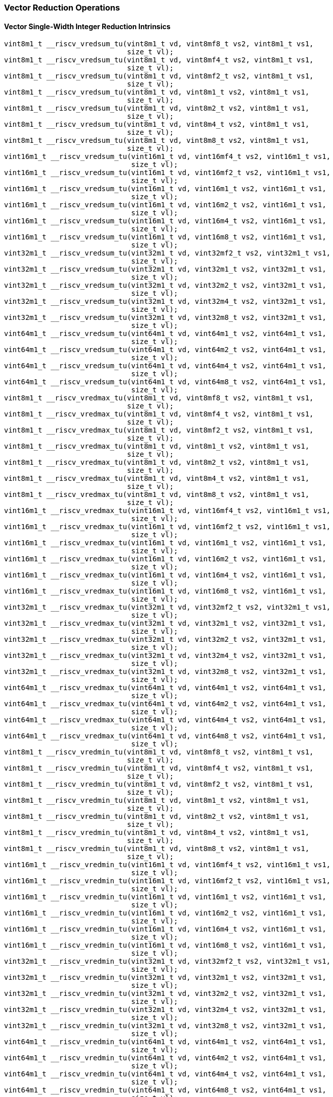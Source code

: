 
=== Vector Reduction Operations

[[policy-variant-overloadedvector-single-width-integer-reduction]]
==== Vector Single-Width Integer Reduction Intrinsics

[,c]
----
vint8m1_t __riscv_vredsum_tu(vint8m1_t vd, vint8mf8_t vs2, vint8m1_t vs1,
                             size_t vl);
vint8m1_t __riscv_vredsum_tu(vint8m1_t vd, vint8mf4_t vs2, vint8m1_t vs1,
                             size_t vl);
vint8m1_t __riscv_vredsum_tu(vint8m1_t vd, vint8mf2_t vs2, vint8m1_t vs1,
                             size_t vl);
vint8m1_t __riscv_vredsum_tu(vint8m1_t vd, vint8m1_t vs2, vint8m1_t vs1,
                             size_t vl);
vint8m1_t __riscv_vredsum_tu(vint8m1_t vd, vint8m2_t vs2, vint8m1_t vs1,
                             size_t vl);
vint8m1_t __riscv_vredsum_tu(vint8m1_t vd, vint8m4_t vs2, vint8m1_t vs1,
                             size_t vl);
vint8m1_t __riscv_vredsum_tu(vint8m1_t vd, vint8m8_t vs2, vint8m1_t vs1,
                             size_t vl);
vint16m1_t __riscv_vredsum_tu(vint16m1_t vd, vint16mf4_t vs2, vint16m1_t vs1,
                              size_t vl);
vint16m1_t __riscv_vredsum_tu(vint16m1_t vd, vint16mf2_t vs2, vint16m1_t vs1,
                              size_t vl);
vint16m1_t __riscv_vredsum_tu(vint16m1_t vd, vint16m1_t vs2, vint16m1_t vs1,
                              size_t vl);
vint16m1_t __riscv_vredsum_tu(vint16m1_t vd, vint16m2_t vs2, vint16m1_t vs1,
                              size_t vl);
vint16m1_t __riscv_vredsum_tu(vint16m1_t vd, vint16m4_t vs2, vint16m1_t vs1,
                              size_t vl);
vint16m1_t __riscv_vredsum_tu(vint16m1_t vd, vint16m8_t vs2, vint16m1_t vs1,
                              size_t vl);
vint32m1_t __riscv_vredsum_tu(vint32m1_t vd, vint32mf2_t vs2, vint32m1_t vs1,
                              size_t vl);
vint32m1_t __riscv_vredsum_tu(vint32m1_t vd, vint32m1_t vs2, vint32m1_t vs1,
                              size_t vl);
vint32m1_t __riscv_vredsum_tu(vint32m1_t vd, vint32m2_t vs2, vint32m1_t vs1,
                              size_t vl);
vint32m1_t __riscv_vredsum_tu(vint32m1_t vd, vint32m4_t vs2, vint32m1_t vs1,
                              size_t vl);
vint32m1_t __riscv_vredsum_tu(vint32m1_t vd, vint32m8_t vs2, vint32m1_t vs1,
                              size_t vl);
vint64m1_t __riscv_vredsum_tu(vint64m1_t vd, vint64m1_t vs2, vint64m1_t vs1,
                              size_t vl);
vint64m1_t __riscv_vredsum_tu(vint64m1_t vd, vint64m2_t vs2, vint64m1_t vs1,
                              size_t vl);
vint64m1_t __riscv_vredsum_tu(vint64m1_t vd, vint64m4_t vs2, vint64m1_t vs1,
                              size_t vl);
vint64m1_t __riscv_vredsum_tu(vint64m1_t vd, vint64m8_t vs2, vint64m1_t vs1,
                              size_t vl);
vint8m1_t __riscv_vredmax_tu(vint8m1_t vd, vint8mf8_t vs2, vint8m1_t vs1,
                             size_t vl);
vint8m1_t __riscv_vredmax_tu(vint8m1_t vd, vint8mf4_t vs2, vint8m1_t vs1,
                             size_t vl);
vint8m1_t __riscv_vredmax_tu(vint8m1_t vd, vint8mf2_t vs2, vint8m1_t vs1,
                             size_t vl);
vint8m1_t __riscv_vredmax_tu(vint8m1_t vd, vint8m1_t vs2, vint8m1_t vs1,
                             size_t vl);
vint8m1_t __riscv_vredmax_tu(vint8m1_t vd, vint8m2_t vs2, vint8m1_t vs1,
                             size_t vl);
vint8m1_t __riscv_vredmax_tu(vint8m1_t vd, vint8m4_t vs2, vint8m1_t vs1,
                             size_t vl);
vint8m1_t __riscv_vredmax_tu(vint8m1_t vd, vint8m8_t vs2, vint8m1_t vs1,
                             size_t vl);
vint16m1_t __riscv_vredmax_tu(vint16m1_t vd, vint16mf4_t vs2, vint16m1_t vs1,
                              size_t vl);
vint16m1_t __riscv_vredmax_tu(vint16m1_t vd, vint16mf2_t vs2, vint16m1_t vs1,
                              size_t vl);
vint16m1_t __riscv_vredmax_tu(vint16m1_t vd, vint16m1_t vs2, vint16m1_t vs1,
                              size_t vl);
vint16m1_t __riscv_vredmax_tu(vint16m1_t vd, vint16m2_t vs2, vint16m1_t vs1,
                              size_t vl);
vint16m1_t __riscv_vredmax_tu(vint16m1_t vd, vint16m4_t vs2, vint16m1_t vs1,
                              size_t vl);
vint16m1_t __riscv_vredmax_tu(vint16m1_t vd, vint16m8_t vs2, vint16m1_t vs1,
                              size_t vl);
vint32m1_t __riscv_vredmax_tu(vint32m1_t vd, vint32mf2_t vs2, vint32m1_t vs1,
                              size_t vl);
vint32m1_t __riscv_vredmax_tu(vint32m1_t vd, vint32m1_t vs2, vint32m1_t vs1,
                              size_t vl);
vint32m1_t __riscv_vredmax_tu(vint32m1_t vd, vint32m2_t vs2, vint32m1_t vs1,
                              size_t vl);
vint32m1_t __riscv_vredmax_tu(vint32m1_t vd, vint32m4_t vs2, vint32m1_t vs1,
                              size_t vl);
vint32m1_t __riscv_vredmax_tu(vint32m1_t vd, vint32m8_t vs2, vint32m1_t vs1,
                              size_t vl);
vint64m1_t __riscv_vredmax_tu(vint64m1_t vd, vint64m1_t vs2, vint64m1_t vs1,
                              size_t vl);
vint64m1_t __riscv_vredmax_tu(vint64m1_t vd, vint64m2_t vs2, vint64m1_t vs1,
                              size_t vl);
vint64m1_t __riscv_vredmax_tu(vint64m1_t vd, vint64m4_t vs2, vint64m1_t vs1,
                              size_t vl);
vint64m1_t __riscv_vredmax_tu(vint64m1_t vd, vint64m8_t vs2, vint64m1_t vs1,
                              size_t vl);
vint8m1_t __riscv_vredmin_tu(vint8m1_t vd, vint8mf8_t vs2, vint8m1_t vs1,
                             size_t vl);
vint8m1_t __riscv_vredmin_tu(vint8m1_t vd, vint8mf4_t vs2, vint8m1_t vs1,
                             size_t vl);
vint8m1_t __riscv_vredmin_tu(vint8m1_t vd, vint8mf2_t vs2, vint8m1_t vs1,
                             size_t vl);
vint8m1_t __riscv_vredmin_tu(vint8m1_t vd, vint8m1_t vs2, vint8m1_t vs1,
                             size_t vl);
vint8m1_t __riscv_vredmin_tu(vint8m1_t vd, vint8m2_t vs2, vint8m1_t vs1,
                             size_t vl);
vint8m1_t __riscv_vredmin_tu(vint8m1_t vd, vint8m4_t vs2, vint8m1_t vs1,
                             size_t vl);
vint8m1_t __riscv_vredmin_tu(vint8m1_t vd, vint8m8_t vs2, vint8m1_t vs1,
                             size_t vl);
vint16m1_t __riscv_vredmin_tu(vint16m1_t vd, vint16mf4_t vs2, vint16m1_t vs1,
                              size_t vl);
vint16m1_t __riscv_vredmin_tu(vint16m1_t vd, vint16mf2_t vs2, vint16m1_t vs1,
                              size_t vl);
vint16m1_t __riscv_vredmin_tu(vint16m1_t vd, vint16m1_t vs2, vint16m1_t vs1,
                              size_t vl);
vint16m1_t __riscv_vredmin_tu(vint16m1_t vd, vint16m2_t vs2, vint16m1_t vs1,
                              size_t vl);
vint16m1_t __riscv_vredmin_tu(vint16m1_t vd, vint16m4_t vs2, vint16m1_t vs1,
                              size_t vl);
vint16m1_t __riscv_vredmin_tu(vint16m1_t vd, vint16m8_t vs2, vint16m1_t vs1,
                              size_t vl);
vint32m1_t __riscv_vredmin_tu(vint32m1_t vd, vint32mf2_t vs2, vint32m1_t vs1,
                              size_t vl);
vint32m1_t __riscv_vredmin_tu(vint32m1_t vd, vint32m1_t vs2, vint32m1_t vs1,
                              size_t vl);
vint32m1_t __riscv_vredmin_tu(vint32m1_t vd, vint32m2_t vs2, vint32m1_t vs1,
                              size_t vl);
vint32m1_t __riscv_vredmin_tu(vint32m1_t vd, vint32m4_t vs2, vint32m1_t vs1,
                              size_t vl);
vint32m1_t __riscv_vredmin_tu(vint32m1_t vd, vint32m8_t vs2, vint32m1_t vs1,
                              size_t vl);
vint64m1_t __riscv_vredmin_tu(vint64m1_t vd, vint64m1_t vs2, vint64m1_t vs1,
                              size_t vl);
vint64m1_t __riscv_vredmin_tu(vint64m1_t vd, vint64m2_t vs2, vint64m1_t vs1,
                              size_t vl);
vint64m1_t __riscv_vredmin_tu(vint64m1_t vd, vint64m4_t vs2, vint64m1_t vs1,
                              size_t vl);
vint64m1_t __riscv_vredmin_tu(vint64m1_t vd, vint64m8_t vs2, vint64m1_t vs1,
                              size_t vl);
vint8m1_t __riscv_vredand_tu(vint8m1_t vd, vint8mf8_t vs2, vint8m1_t vs1,
                             size_t vl);
vint8m1_t __riscv_vredand_tu(vint8m1_t vd, vint8mf4_t vs2, vint8m1_t vs1,
                             size_t vl);
vint8m1_t __riscv_vredand_tu(vint8m1_t vd, vint8mf2_t vs2, vint8m1_t vs1,
                             size_t vl);
vint8m1_t __riscv_vredand_tu(vint8m1_t vd, vint8m1_t vs2, vint8m1_t vs1,
                             size_t vl);
vint8m1_t __riscv_vredand_tu(vint8m1_t vd, vint8m2_t vs2, vint8m1_t vs1,
                             size_t vl);
vint8m1_t __riscv_vredand_tu(vint8m1_t vd, vint8m4_t vs2, vint8m1_t vs1,
                             size_t vl);
vint8m1_t __riscv_vredand_tu(vint8m1_t vd, vint8m8_t vs2, vint8m1_t vs1,
                             size_t vl);
vint16m1_t __riscv_vredand_tu(vint16m1_t vd, vint16mf4_t vs2, vint16m1_t vs1,
                              size_t vl);
vint16m1_t __riscv_vredand_tu(vint16m1_t vd, vint16mf2_t vs2, vint16m1_t vs1,
                              size_t vl);
vint16m1_t __riscv_vredand_tu(vint16m1_t vd, vint16m1_t vs2, vint16m1_t vs1,
                              size_t vl);
vint16m1_t __riscv_vredand_tu(vint16m1_t vd, vint16m2_t vs2, vint16m1_t vs1,
                              size_t vl);
vint16m1_t __riscv_vredand_tu(vint16m1_t vd, vint16m4_t vs2, vint16m1_t vs1,
                              size_t vl);
vint16m1_t __riscv_vredand_tu(vint16m1_t vd, vint16m8_t vs2, vint16m1_t vs1,
                              size_t vl);
vint32m1_t __riscv_vredand_tu(vint32m1_t vd, vint32mf2_t vs2, vint32m1_t vs1,
                              size_t vl);
vint32m1_t __riscv_vredand_tu(vint32m1_t vd, vint32m1_t vs2, vint32m1_t vs1,
                              size_t vl);
vint32m1_t __riscv_vredand_tu(vint32m1_t vd, vint32m2_t vs2, vint32m1_t vs1,
                              size_t vl);
vint32m1_t __riscv_vredand_tu(vint32m1_t vd, vint32m4_t vs2, vint32m1_t vs1,
                              size_t vl);
vint32m1_t __riscv_vredand_tu(vint32m1_t vd, vint32m8_t vs2, vint32m1_t vs1,
                              size_t vl);
vint64m1_t __riscv_vredand_tu(vint64m1_t vd, vint64m1_t vs2, vint64m1_t vs1,
                              size_t vl);
vint64m1_t __riscv_vredand_tu(vint64m1_t vd, vint64m2_t vs2, vint64m1_t vs1,
                              size_t vl);
vint64m1_t __riscv_vredand_tu(vint64m1_t vd, vint64m4_t vs2, vint64m1_t vs1,
                              size_t vl);
vint64m1_t __riscv_vredand_tu(vint64m1_t vd, vint64m8_t vs2, vint64m1_t vs1,
                              size_t vl);
vint8m1_t __riscv_vredor_tu(vint8m1_t vd, vint8mf8_t vs2, vint8m1_t vs1,
                            size_t vl);
vint8m1_t __riscv_vredor_tu(vint8m1_t vd, vint8mf4_t vs2, vint8m1_t vs1,
                            size_t vl);
vint8m1_t __riscv_vredor_tu(vint8m1_t vd, vint8mf2_t vs2, vint8m1_t vs1,
                            size_t vl);
vint8m1_t __riscv_vredor_tu(vint8m1_t vd, vint8m1_t vs2, vint8m1_t vs1,
                            size_t vl);
vint8m1_t __riscv_vredor_tu(vint8m1_t vd, vint8m2_t vs2, vint8m1_t vs1,
                            size_t vl);
vint8m1_t __riscv_vredor_tu(vint8m1_t vd, vint8m4_t vs2, vint8m1_t vs1,
                            size_t vl);
vint8m1_t __riscv_vredor_tu(vint8m1_t vd, vint8m8_t vs2, vint8m1_t vs1,
                            size_t vl);
vint16m1_t __riscv_vredor_tu(vint16m1_t vd, vint16mf4_t vs2, vint16m1_t vs1,
                             size_t vl);
vint16m1_t __riscv_vredor_tu(vint16m1_t vd, vint16mf2_t vs2, vint16m1_t vs1,
                             size_t vl);
vint16m1_t __riscv_vredor_tu(vint16m1_t vd, vint16m1_t vs2, vint16m1_t vs1,
                             size_t vl);
vint16m1_t __riscv_vredor_tu(vint16m1_t vd, vint16m2_t vs2, vint16m1_t vs1,
                             size_t vl);
vint16m1_t __riscv_vredor_tu(vint16m1_t vd, vint16m4_t vs2, vint16m1_t vs1,
                             size_t vl);
vint16m1_t __riscv_vredor_tu(vint16m1_t vd, vint16m8_t vs2, vint16m1_t vs1,
                             size_t vl);
vint32m1_t __riscv_vredor_tu(vint32m1_t vd, vint32mf2_t vs2, vint32m1_t vs1,
                             size_t vl);
vint32m1_t __riscv_vredor_tu(vint32m1_t vd, vint32m1_t vs2, vint32m1_t vs1,
                             size_t vl);
vint32m1_t __riscv_vredor_tu(vint32m1_t vd, vint32m2_t vs2, vint32m1_t vs1,
                             size_t vl);
vint32m1_t __riscv_vredor_tu(vint32m1_t vd, vint32m4_t vs2, vint32m1_t vs1,
                             size_t vl);
vint32m1_t __riscv_vredor_tu(vint32m1_t vd, vint32m8_t vs2, vint32m1_t vs1,
                             size_t vl);
vint64m1_t __riscv_vredor_tu(vint64m1_t vd, vint64m1_t vs2, vint64m1_t vs1,
                             size_t vl);
vint64m1_t __riscv_vredor_tu(vint64m1_t vd, vint64m2_t vs2, vint64m1_t vs1,
                             size_t vl);
vint64m1_t __riscv_vredor_tu(vint64m1_t vd, vint64m4_t vs2, vint64m1_t vs1,
                             size_t vl);
vint64m1_t __riscv_vredor_tu(vint64m1_t vd, vint64m8_t vs2, vint64m1_t vs1,
                             size_t vl);
vint8m1_t __riscv_vredxor_tu(vint8m1_t vd, vint8mf8_t vs2, vint8m1_t vs1,
                             size_t vl);
vint8m1_t __riscv_vredxor_tu(vint8m1_t vd, vint8mf4_t vs2, vint8m1_t vs1,
                             size_t vl);
vint8m1_t __riscv_vredxor_tu(vint8m1_t vd, vint8mf2_t vs2, vint8m1_t vs1,
                             size_t vl);
vint8m1_t __riscv_vredxor_tu(vint8m1_t vd, vint8m1_t vs2, vint8m1_t vs1,
                             size_t vl);
vint8m1_t __riscv_vredxor_tu(vint8m1_t vd, vint8m2_t vs2, vint8m1_t vs1,
                             size_t vl);
vint8m1_t __riscv_vredxor_tu(vint8m1_t vd, vint8m4_t vs2, vint8m1_t vs1,
                             size_t vl);
vint8m1_t __riscv_vredxor_tu(vint8m1_t vd, vint8m8_t vs2, vint8m1_t vs1,
                             size_t vl);
vint16m1_t __riscv_vredxor_tu(vint16m1_t vd, vint16mf4_t vs2, vint16m1_t vs1,
                              size_t vl);
vint16m1_t __riscv_vredxor_tu(vint16m1_t vd, vint16mf2_t vs2, vint16m1_t vs1,
                              size_t vl);
vint16m1_t __riscv_vredxor_tu(vint16m1_t vd, vint16m1_t vs2, vint16m1_t vs1,
                              size_t vl);
vint16m1_t __riscv_vredxor_tu(vint16m1_t vd, vint16m2_t vs2, vint16m1_t vs1,
                              size_t vl);
vint16m1_t __riscv_vredxor_tu(vint16m1_t vd, vint16m4_t vs2, vint16m1_t vs1,
                              size_t vl);
vint16m1_t __riscv_vredxor_tu(vint16m1_t vd, vint16m8_t vs2, vint16m1_t vs1,
                              size_t vl);
vint32m1_t __riscv_vredxor_tu(vint32m1_t vd, vint32mf2_t vs2, vint32m1_t vs1,
                              size_t vl);
vint32m1_t __riscv_vredxor_tu(vint32m1_t vd, vint32m1_t vs2, vint32m1_t vs1,
                              size_t vl);
vint32m1_t __riscv_vredxor_tu(vint32m1_t vd, vint32m2_t vs2, vint32m1_t vs1,
                              size_t vl);
vint32m1_t __riscv_vredxor_tu(vint32m1_t vd, vint32m4_t vs2, vint32m1_t vs1,
                              size_t vl);
vint32m1_t __riscv_vredxor_tu(vint32m1_t vd, vint32m8_t vs2, vint32m1_t vs1,
                              size_t vl);
vint64m1_t __riscv_vredxor_tu(vint64m1_t vd, vint64m1_t vs2, vint64m1_t vs1,
                              size_t vl);
vint64m1_t __riscv_vredxor_tu(vint64m1_t vd, vint64m2_t vs2, vint64m1_t vs1,
                              size_t vl);
vint64m1_t __riscv_vredxor_tu(vint64m1_t vd, vint64m4_t vs2, vint64m1_t vs1,
                              size_t vl);
vint64m1_t __riscv_vredxor_tu(vint64m1_t vd, vint64m8_t vs2, vint64m1_t vs1,
                              size_t vl);
vuint8m1_t __riscv_vredsum_tu(vuint8m1_t vd, vuint8mf8_t vs2, vuint8m1_t vs1,
                              size_t vl);
vuint8m1_t __riscv_vredsum_tu(vuint8m1_t vd, vuint8mf4_t vs2, vuint8m1_t vs1,
                              size_t vl);
vuint8m1_t __riscv_vredsum_tu(vuint8m1_t vd, vuint8mf2_t vs2, vuint8m1_t vs1,
                              size_t vl);
vuint8m1_t __riscv_vredsum_tu(vuint8m1_t vd, vuint8m1_t vs2, vuint8m1_t vs1,
                              size_t vl);
vuint8m1_t __riscv_vredsum_tu(vuint8m1_t vd, vuint8m2_t vs2, vuint8m1_t vs1,
                              size_t vl);
vuint8m1_t __riscv_vredsum_tu(vuint8m1_t vd, vuint8m4_t vs2, vuint8m1_t vs1,
                              size_t vl);
vuint8m1_t __riscv_vredsum_tu(vuint8m1_t vd, vuint8m8_t vs2, vuint8m1_t vs1,
                              size_t vl);
vuint16m1_t __riscv_vredsum_tu(vuint16m1_t vd, vuint16mf4_t vs2,
                               vuint16m1_t vs1, size_t vl);
vuint16m1_t __riscv_vredsum_tu(vuint16m1_t vd, vuint16mf2_t vs2,
                               vuint16m1_t vs1, size_t vl);
vuint16m1_t __riscv_vredsum_tu(vuint16m1_t vd, vuint16m1_t vs2, vuint16m1_t vs1,
                               size_t vl);
vuint16m1_t __riscv_vredsum_tu(vuint16m1_t vd, vuint16m2_t vs2, vuint16m1_t vs1,
                               size_t vl);
vuint16m1_t __riscv_vredsum_tu(vuint16m1_t vd, vuint16m4_t vs2, vuint16m1_t vs1,
                               size_t vl);
vuint16m1_t __riscv_vredsum_tu(vuint16m1_t vd, vuint16m8_t vs2, vuint16m1_t vs1,
                               size_t vl);
vuint32m1_t __riscv_vredsum_tu(vuint32m1_t vd, vuint32mf2_t vs2,
                               vuint32m1_t vs1, size_t vl);
vuint32m1_t __riscv_vredsum_tu(vuint32m1_t vd, vuint32m1_t vs2, vuint32m1_t vs1,
                               size_t vl);
vuint32m1_t __riscv_vredsum_tu(vuint32m1_t vd, vuint32m2_t vs2, vuint32m1_t vs1,
                               size_t vl);
vuint32m1_t __riscv_vredsum_tu(vuint32m1_t vd, vuint32m4_t vs2, vuint32m1_t vs1,
                               size_t vl);
vuint32m1_t __riscv_vredsum_tu(vuint32m1_t vd, vuint32m8_t vs2, vuint32m1_t vs1,
                               size_t vl);
vuint64m1_t __riscv_vredsum_tu(vuint64m1_t vd, vuint64m1_t vs2, vuint64m1_t vs1,
                               size_t vl);
vuint64m1_t __riscv_vredsum_tu(vuint64m1_t vd, vuint64m2_t vs2, vuint64m1_t vs1,
                               size_t vl);
vuint64m1_t __riscv_vredsum_tu(vuint64m1_t vd, vuint64m4_t vs2, vuint64m1_t vs1,
                               size_t vl);
vuint64m1_t __riscv_vredsum_tu(vuint64m1_t vd, vuint64m8_t vs2, vuint64m1_t vs1,
                               size_t vl);
vuint8m1_t __riscv_vredmaxu_tu(vuint8m1_t vd, vuint8mf8_t vs2, vuint8m1_t vs1,
                               size_t vl);
vuint8m1_t __riscv_vredmaxu_tu(vuint8m1_t vd, vuint8mf4_t vs2, vuint8m1_t vs1,
                               size_t vl);
vuint8m1_t __riscv_vredmaxu_tu(vuint8m1_t vd, vuint8mf2_t vs2, vuint8m1_t vs1,
                               size_t vl);
vuint8m1_t __riscv_vredmaxu_tu(vuint8m1_t vd, vuint8m1_t vs2, vuint8m1_t vs1,
                               size_t vl);
vuint8m1_t __riscv_vredmaxu_tu(vuint8m1_t vd, vuint8m2_t vs2, vuint8m1_t vs1,
                               size_t vl);
vuint8m1_t __riscv_vredmaxu_tu(vuint8m1_t vd, vuint8m4_t vs2, vuint8m1_t vs1,
                               size_t vl);
vuint8m1_t __riscv_vredmaxu_tu(vuint8m1_t vd, vuint8m8_t vs2, vuint8m1_t vs1,
                               size_t vl);
vuint16m1_t __riscv_vredmaxu_tu(vuint16m1_t vd, vuint16mf4_t vs2,
                                vuint16m1_t vs1, size_t vl);
vuint16m1_t __riscv_vredmaxu_tu(vuint16m1_t vd, vuint16mf2_t vs2,
                                vuint16m1_t vs1, size_t vl);
vuint16m1_t __riscv_vredmaxu_tu(vuint16m1_t vd, vuint16m1_t vs2,
                                vuint16m1_t vs1, size_t vl);
vuint16m1_t __riscv_vredmaxu_tu(vuint16m1_t vd, vuint16m2_t vs2,
                                vuint16m1_t vs1, size_t vl);
vuint16m1_t __riscv_vredmaxu_tu(vuint16m1_t vd, vuint16m4_t vs2,
                                vuint16m1_t vs1, size_t vl);
vuint16m1_t __riscv_vredmaxu_tu(vuint16m1_t vd, vuint16m8_t vs2,
                                vuint16m1_t vs1, size_t vl);
vuint32m1_t __riscv_vredmaxu_tu(vuint32m1_t vd, vuint32mf2_t vs2,
                                vuint32m1_t vs1, size_t vl);
vuint32m1_t __riscv_vredmaxu_tu(vuint32m1_t vd, vuint32m1_t vs2,
                                vuint32m1_t vs1, size_t vl);
vuint32m1_t __riscv_vredmaxu_tu(vuint32m1_t vd, vuint32m2_t vs2,
                                vuint32m1_t vs1, size_t vl);
vuint32m1_t __riscv_vredmaxu_tu(vuint32m1_t vd, vuint32m4_t vs2,
                                vuint32m1_t vs1, size_t vl);
vuint32m1_t __riscv_vredmaxu_tu(vuint32m1_t vd, vuint32m8_t vs2,
                                vuint32m1_t vs1, size_t vl);
vuint64m1_t __riscv_vredmaxu_tu(vuint64m1_t vd, vuint64m1_t vs2,
                                vuint64m1_t vs1, size_t vl);
vuint64m1_t __riscv_vredmaxu_tu(vuint64m1_t vd, vuint64m2_t vs2,
                                vuint64m1_t vs1, size_t vl);
vuint64m1_t __riscv_vredmaxu_tu(vuint64m1_t vd, vuint64m4_t vs2,
                                vuint64m1_t vs1, size_t vl);
vuint64m1_t __riscv_vredmaxu_tu(vuint64m1_t vd, vuint64m8_t vs2,
                                vuint64m1_t vs1, size_t vl);
vuint8m1_t __riscv_vredminu_tu(vuint8m1_t vd, vuint8mf8_t vs2, vuint8m1_t vs1,
                               size_t vl);
vuint8m1_t __riscv_vredminu_tu(vuint8m1_t vd, vuint8mf4_t vs2, vuint8m1_t vs1,
                               size_t vl);
vuint8m1_t __riscv_vredminu_tu(vuint8m1_t vd, vuint8mf2_t vs2, vuint8m1_t vs1,
                               size_t vl);
vuint8m1_t __riscv_vredminu_tu(vuint8m1_t vd, vuint8m1_t vs2, vuint8m1_t vs1,
                               size_t vl);
vuint8m1_t __riscv_vredminu_tu(vuint8m1_t vd, vuint8m2_t vs2, vuint8m1_t vs1,
                               size_t vl);
vuint8m1_t __riscv_vredminu_tu(vuint8m1_t vd, vuint8m4_t vs2, vuint8m1_t vs1,
                               size_t vl);
vuint8m1_t __riscv_vredminu_tu(vuint8m1_t vd, vuint8m8_t vs2, vuint8m1_t vs1,
                               size_t vl);
vuint16m1_t __riscv_vredminu_tu(vuint16m1_t vd, vuint16mf4_t vs2,
                                vuint16m1_t vs1, size_t vl);
vuint16m1_t __riscv_vredminu_tu(vuint16m1_t vd, vuint16mf2_t vs2,
                                vuint16m1_t vs1, size_t vl);
vuint16m1_t __riscv_vredminu_tu(vuint16m1_t vd, vuint16m1_t vs2,
                                vuint16m1_t vs1, size_t vl);
vuint16m1_t __riscv_vredminu_tu(vuint16m1_t vd, vuint16m2_t vs2,
                                vuint16m1_t vs1, size_t vl);
vuint16m1_t __riscv_vredminu_tu(vuint16m1_t vd, vuint16m4_t vs2,
                                vuint16m1_t vs1, size_t vl);
vuint16m1_t __riscv_vredminu_tu(vuint16m1_t vd, vuint16m8_t vs2,
                                vuint16m1_t vs1, size_t vl);
vuint32m1_t __riscv_vredminu_tu(vuint32m1_t vd, vuint32mf2_t vs2,
                                vuint32m1_t vs1, size_t vl);
vuint32m1_t __riscv_vredminu_tu(vuint32m1_t vd, vuint32m1_t vs2,
                                vuint32m1_t vs1, size_t vl);
vuint32m1_t __riscv_vredminu_tu(vuint32m1_t vd, vuint32m2_t vs2,
                                vuint32m1_t vs1, size_t vl);
vuint32m1_t __riscv_vredminu_tu(vuint32m1_t vd, vuint32m4_t vs2,
                                vuint32m1_t vs1, size_t vl);
vuint32m1_t __riscv_vredminu_tu(vuint32m1_t vd, vuint32m8_t vs2,
                                vuint32m1_t vs1, size_t vl);
vuint64m1_t __riscv_vredminu_tu(vuint64m1_t vd, vuint64m1_t vs2,
                                vuint64m1_t vs1, size_t vl);
vuint64m1_t __riscv_vredminu_tu(vuint64m1_t vd, vuint64m2_t vs2,
                                vuint64m1_t vs1, size_t vl);
vuint64m1_t __riscv_vredminu_tu(vuint64m1_t vd, vuint64m4_t vs2,
                                vuint64m1_t vs1, size_t vl);
vuint64m1_t __riscv_vredminu_tu(vuint64m1_t vd, vuint64m8_t vs2,
                                vuint64m1_t vs1, size_t vl);
vuint8m1_t __riscv_vredand_tu(vuint8m1_t vd, vuint8mf8_t vs2, vuint8m1_t vs1,
                              size_t vl);
vuint8m1_t __riscv_vredand_tu(vuint8m1_t vd, vuint8mf4_t vs2, vuint8m1_t vs1,
                              size_t vl);
vuint8m1_t __riscv_vredand_tu(vuint8m1_t vd, vuint8mf2_t vs2, vuint8m1_t vs1,
                              size_t vl);
vuint8m1_t __riscv_vredand_tu(vuint8m1_t vd, vuint8m1_t vs2, vuint8m1_t vs1,
                              size_t vl);
vuint8m1_t __riscv_vredand_tu(vuint8m1_t vd, vuint8m2_t vs2, vuint8m1_t vs1,
                              size_t vl);
vuint8m1_t __riscv_vredand_tu(vuint8m1_t vd, vuint8m4_t vs2, vuint8m1_t vs1,
                              size_t vl);
vuint8m1_t __riscv_vredand_tu(vuint8m1_t vd, vuint8m8_t vs2, vuint8m1_t vs1,
                              size_t vl);
vuint16m1_t __riscv_vredand_tu(vuint16m1_t vd, vuint16mf4_t vs2,
                               vuint16m1_t vs1, size_t vl);
vuint16m1_t __riscv_vredand_tu(vuint16m1_t vd, vuint16mf2_t vs2,
                               vuint16m1_t vs1, size_t vl);
vuint16m1_t __riscv_vredand_tu(vuint16m1_t vd, vuint16m1_t vs2, vuint16m1_t vs1,
                               size_t vl);
vuint16m1_t __riscv_vredand_tu(vuint16m1_t vd, vuint16m2_t vs2, vuint16m1_t vs1,
                               size_t vl);
vuint16m1_t __riscv_vredand_tu(vuint16m1_t vd, vuint16m4_t vs2, vuint16m1_t vs1,
                               size_t vl);
vuint16m1_t __riscv_vredand_tu(vuint16m1_t vd, vuint16m8_t vs2, vuint16m1_t vs1,
                               size_t vl);
vuint32m1_t __riscv_vredand_tu(vuint32m1_t vd, vuint32mf2_t vs2,
                               vuint32m1_t vs1, size_t vl);
vuint32m1_t __riscv_vredand_tu(vuint32m1_t vd, vuint32m1_t vs2, vuint32m1_t vs1,
                               size_t vl);
vuint32m1_t __riscv_vredand_tu(vuint32m1_t vd, vuint32m2_t vs2, vuint32m1_t vs1,
                               size_t vl);
vuint32m1_t __riscv_vredand_tu(vuint32m1_t vd, vuint32m4_t vs2, vuint32m1_t vs1,
                               size_t vl);
vuint32m1_t __riscv_vredand_tu(vuint32m1_t vd, vuint32m8_t vs2, vuint32m1_t vs1,
                               size_t vl);
vuint64m1_t __riscv_vredand_tu(vuint64m1_t vd, vuint64m1_t vs2, vuint64m1_t vs1,
                               size_t vl);
vuint64m1_t __riscv_vredand_tu(vuint64m1_t vd, vuint64m2_t vs2, vuint64m1_t vs1,
                               size_t vl);
vuint64m1_t __riscv_vredand_tu(vuint64m1_t vd, vuint64m4_t vs2, vuint64m1_t vs1,
                               size_t vl);
vuint64m1_t __riscv_vredand_tu(vuint64m1_t vd, vuint64m8_t vs2, vuint64m1_t vs1,
                               size_t vl);
vuint8m1_t __riscv_vredor_tu(vuint8m1_t vd, vuint8mf8_t vs2, vuint8m1_t vs1,
                             size_t vl);
vuint8m1_t __riscv_vredor_tu(vuint8m1_t vd, vuint8mf4_t vs2, vuint8m1_t vs1,
                             size_t vl);
vuint8m1_t __riscv_vredor_tu(vuint8m1_t vd, vuint8mf2_t vs2, vuint8m1_t vs1,
                             size_t vl);
vuint8m1_t __riscv_vredor_tu(vuint8m1_t vd, vuint8m1_t vs2, vuint8m1_t vs1,
                             size_t vl);
vuint8m1_t __riscv_vredor_tu(vuint8m1_t vd, vuint8m2_t vs2, vuint8m1_t vs1,
                             size_t vl);
vuint8m1_t __riscv_vredor_tu(vuint8m1_t vd, vuint8m4_t vs2, vuint8m1_t vs1,
                             size_t vl);
vuint8m1_t __riscv_vredor_tu(vuint8m1_t vd, vuint8m8_t vs2, vuint8m1_t vs1,
                             size_t vl);
vuint16m1_t __riscv_vredor_tu(vuint16m1_t vd, vuint16mf4_t vs2, vuint16m1_t vs1,
                              size_t vl);
vuint16m1_t __riscv_vredor_tu(vuint16m1_t vd, vuint16mf2_t vs2, vuint16m1_t vs1,
                              size_t vl);
vuint16m1_t __riscv_vredor_tu(vuint16m1_t vd, vuint16m1_t vs2, vuint16m1_t vs1,
                              size_t vl);
vuint16m1_t __riscv_vredor_tu(vuint16m1_t vd, vuint16m2_t vs2, vuint16m1_t vs1,
                              size_t vl);
vuint16m1_t __riscv_vredor_tu(vuint16m1_t vd, vuint16m4_t vs2, vuint16m1_t vs1,
                              size_t vl);
vuint16m1_t __riscv_vredor_tu(vuint16m1_t vd, vuint16m8_t vs2, vuint16m1_t vs1,
                              size_t vl);
vuint32m1_t __riscv_vredor_tu(vuint32m1_t vd, vuint32mf2_t vs2, vuint32m1_t vs1,
                              size_t vl);
vuint32m1_t __riscv_vredor_tu(vuint32m1_t vd, vuint32m1_t vs2, vuint32m1_t vs1,
                              size_t vl);
vuint32m1_t __riscv_vredor_tu(vuint32m1_t vd, vuint32m2_t vs2, vuint32m1_t vs1,
                              size_t vl);
vuint32m1_t __riscv_vredor_tu(vuint32m1_t vd, vuint32m4_t vs2, vuint32m1_t vs1,
                              size_t vl);
vuint32m1_t __riscv_vredor_tu(vuint32m1_t vd, vuint32m8_t vs2, vuint32m1_t vs1,
                              size_t vl);
vuint64m1_t __riscv_vredor_tu(vuint64m1_t vd, vuint64m1_t vs2, vuint64m1_t vs1,
                              size_t vl);
vuint64m1_t __riscv_vredor_tu(vuint64m1_t vd, vuint64m2_t vs2, vuint64m1_t vs1,
                              size_t vl);
vuint64m1_t __riscv_vredor_tu(vuint64m1_t vd, vuint64m4_t vs2, vuint64m1_t vs1,
                              size_t vl);
vuint64m1_t __riscv_vredor_tu(vuint64m1_t vd, vuint64m8_t vs2, vuint64m1_t vs1,
                              size_t vl);
vuint8m1_t __riscv_vredxor_tu(vuint8m1_t vd, vuint8mf8_t vs2, vuint8m1_t vs1,
                              size_t vl);
vuint8m1_t __riscv_vredxor_tu(vuint8m1_t vd, vuint8mf4_t vs2, vuint8m1_t vs1,
                              size_t vl);
vuint8m1_t __riscv_vredxor_tu(vuint8m1_t vd, vuint8mf2_t vs2, vuint8m1_t vs1,
                              size_t vl);
vuint8m1_t __riscv_vredxor_tu(vuint8m1_t vd, vuint8m1_t vs2, vuint8m1_t vs1,
                              size_t vl);
vuint8m1_t __riscv_vredxor_tu(vuint8m1_t vd, vuint8m2_t vs2, vuint8m1_t vs1,
                              size_t vl);
vuint8m1_t __riscv_vredxor_tu(vuint8m1_t vd, vuint8m4_t vs2, vuint8m1_t vs1,
                              size_t vl);
vuint8m1_t __riscv_vredxor_tu(vuint8m1_t vd, vuint8m8_t vs2, vuint8m1_t vs1,
                              size_t vl);
vuint16m1_t __riscv_vredxor_tu(vuint16m1_t vd, vuint16mf4_t vs2,
                               vuint16m1_t vs1, size_t vl);
vuint16m1_t __riscv_vredxor_tu(vuint16m1_t vd, vuint16mf2_t vs2,
                               vuint16m1_t vs1, size_t vl);
vuint16m1_t __riscv_vredxor_tu(vuint16m1_t vd, vuint16m1_t vs2, vuint16m1_t vs1,
                               size_t vl);
vuint16m1_t __riscv_vredxor_tu(vuint16m1_t vd, vuint16m2_t vs2, vuint16m1_t vs1,
                               size_t vl);
vuint16m1_t __riscv_vredxor_tu(vuint16m1_t vd, vuint16m4_t vs2, vuint16m1_t vs1,
                               size_t vl);
vuint16m1_t __riscv_vredxor_tu(vuint16m1_t vd, vuint16m8_t vs2, vuint16m1_t vs1,
                               size_t vl);
vuint32m1_t __riscv_vredxor_tu(vuint32m1_t vd, vuint32mf2_t vs2,
                               vuint32m1_t vs1, size_t vl);
vuint32m1_t __riscv_vredxor_tu(vuint32m1_t vd, vuint32m1_t vs2, vuint32m1_t vs1,
                               size_t vl);
vuint32m1_t __riscv_vredxor_tu(vuint32m1_t vd, vuint32m2_t vs2, vuint32m1_t vs1,
                               size_t vl);
vuint32m1_t __riscv_vredxor_tu(vuint32m1_t vd, vuint32m4_t vs2, vuint32m1_t vs1,
                               size_t vl);
vuint32m1_t __riscv_vredxor_tu(vuint32m1_t vd, vuint32m8_t vs2, vuint32m1_t vs1,
                               size_t vl);
vuint64m1_t __riscv_vredxor_tu(vuint64m1_t vd, vuint64m1_t vs2, vuint64m1_t vs1,
                               size_t vl);
vuint64m1_t __riscv_vredxor_tu(vuint64m1_t vd, vuint64m2_t vs2, vuint64m1_t vs1,
                               size_t vl);
vuint64m1_t __riscv_vredxor_tu(vuint64m1_t vd, vuint64m4_t vs2, vuint64m1_t vs1,
                               size_t vl);
vuint64m1_t __riscv_vredxor_tu(vuint64m1_t vd, vuint64m8_t vs2, vuint64m1_t vs1,
                               size_t vl);
// masked functions
vint8m1_t __riscv_vredsum_tum(vbool64_t vm, vint8m1_t vd, vint8mf8_t vs2,
                              vint8m1_t vs1, size_t vl);
vint8m1_t __riscv_vredsum_tum(vbool32_t vm, vint8m1_t vd, vint8mf4_t vs2,
                              vint8m1_t vs1, size_t vl);
vint8m1_t __riscv_vredsum_tum(vbool16_t vm, vint8m1_t vd, vint8mf2_t vs2,
                              vint8m1_t vs1, size_t vl);
vint8m1_t __riscv_vredsum_tum(vbool8_t vm, vint8m1_t vd, vint8m1_t vs2,
                              vint8m1_t vs1, size_t vl);
vint8m1_t __riscv_vredsum_tum(vbool4_t vm, vint8m1_t vd, vint8m2_t vs2,
                              vint8m1_t vs1, size_t vl);
vint8m1_t __riscv_vredsum_tum(vbool2_t vm, vint8m1_t vd, vint8m4_t vs2,
                              vint8m1_t vs1, size_t vl);
vint8m1_t __riscv_vredsum_tum(vbool1_t vm, vint8m1_t vd, vint8m8_t vs2,
                              vint8m1_t vs1, size_t vl);
vint16m1_t __riscv_vredsum_tum(vbool64_t vm, vint16m1_t vd, vint16mf4_t vs2,
                               vint16m1_t vs1, size_t vl);
vint16m1_t __riscv_vredsum_tum(vbool32_t vm, vint16m1_t vd, vint16mf2_t vs2,
                               vint16m1_t vs1, size_t vl);
vint16m1_t __riscv_vredsum_tum(vbool16_t vm, vint16m1_t vd, vint16m1_t vs2,
                               vint16m1_t vs1, size_t vl);
vint16m1_t __riscv_vredsum_tum(vbool8_t vm, vint16m1_t vd, vint16m2_t vs2,
                               vint16m1_t vs1, size_t vl);
vint16m1_t __riscv_vredsum_tum(vbool4_t vm, vint16m1_t vd, vint16m4_t vs2,
                               vint16m1_t vs1, size_t vl);
vint16m1_t __riscv_vredsum_tum(vbool2_t vm, vint16m1_t vd, vint16m8_t vs2,
                               vint16m1_t vs1, size_t vl);
vint32m1_t __riscv_vredsum_tum(vbool64_t vm, vint32m1_t vd, vint32mf2_t vs2,
                               vint32m1_t vs1, size_t vl);
vint32m1_t __riscv_vredsum_tum(vbool32_t vm, vint32m1_t vd, vint32m1_t vs2,
                               vint32m1_t vs1, size_t vl);
vint32m1_t __riscv_vredsum_tum(vbool16_t vm, vint32m1_t vd, vint32m2_t vs2,
                               vint32m1_t vs1, size_t vl);
vint32m1_t __riscv_vredsum_tum(vbool8_t vm, vint32m1_t vd, vint32m4_t vs2,
                               vint32m1_t vs1, size_t vl);
vint32m1_t __riscv_vredsum_tum(vbool4_t vm, vint32m1_t vd, vint32m8_t vs2,
                               vint32m1_t vs1, size_t vl);
vint64m1_t __riscv_vredsum_tum(vbool64_t vm, vint64m1_t vd, vint64m1_t vs2,
                               vint64m1_t vs1, size_t vl);
vint64m1_t __riscv_vredsum_tum(vbool32_t vm, vint64m1_t vd, vint64m2_t vs2,
                               vint64m1_t vs1, size_t vl);
vint64m1_t __riscv_vredsum_tum(vbool16_t vm, vint64m1_t vd, vint64m4_t vs2,
                               vint64m1_t vs1, size_t vl);
vint64m1_t __riscv_vredsum_tum(vbool8_t vm, vint64m1_t vd, vint64m8_t vs2,
                               vint64m1_t vs1, size_t vl);
vint8m1_t __riscv_vredmax_tum(vbool64_t vm, vint8m1_t vd, vint8mf8_t vs2,
                              vint8m1_t vs1, size_t vl);
vint8m1_t __riscv_vredmax_tum(vbool32_t vm, vint8m1_t vd, vint8mf4_t vs2,
                              vint8m1_t vs1, size_t vl);
vint8m1_t __riscv_vredmax_tum(vbool16_t vm, vint8m1_t vd, vint8mf2_t vs2,
                              vint8m1_t vs1, size_t vl);
vint8m1_t __riscv_vredmax_tum(vbool8_t vm, vint8m1_t vd, vint8m1_t vs2,
                              vint8m1_t vs1, size_t vl);
vint8m1_t __riscv_vredmax_tum(vbool4_t vm, vint8m1_t vd, vint8m2_t vs2,
                              vint8m1_t vs1, size_t vl);
vint8m1_t __riscv_vredmax_tum(vbool2_t vm, vint8m1_t vd, vint8m4_t vs2,
                              vint8m1_t vs1, size_t vl);
vint8m1_t __riscv_vredmax_tum(vbool1_t vm, vint8m1_t vd, vint8m8_t vs2,
                              vint8m1_t vs1, size_t vl);
vint16m1_t __riscv_vredmax_tum(vbool64_t vm, vint16m1_t vd, vint16mf4_t vs2,
                               vint16m1_t vs1, size_t vl);
vint16m1_t __riscv_vredmax_tum(vbool32_t vm, vint16m1_t vd, vint16mf2_t vs2,
                               vint16m1_t vs1, size_t vl);
vint16m1_t __riscv_vredmax_tum(vbool16_t vm, vint16m1_t vd, vint16m1_t vs2,
                               vint16m1_t vs1, size_t vl);
vint16m1_t __riscv_vredmax_tum(vbool8_t vm, vint16m1_t vd, vint16m2_t vs2,
                               vint16m1_t vs1, size_t vl);
vint16m1_t __riscv_vredmax_tum(vbool4_t vm, vint16m1_t vd, vint16m4_t vs2,
                               vint16m1_t vs1, size_t vl);
vint16m1_t __riscv_vredmax_tum(vbool2_t vm, vint16m1_t vd, vint16m8_t vs2,
                               vint16m1_t vs1, size_t vl);
vint32m1_t __riscv_vredmax_tum(vbool64_t vm, vint32m1_t vd, vint32mf2_t vs2,
                               vint32m1_t vs1, size_t vl);
vint32m1_t __riscv_vredmax_tum(vbool32_t vm, vint32m1_t vd, vint32m1_t vs2,
                               vint32m1_t vs1, size_t vl);
vint32m1_t __riscv_vredmax_tum(vbool16_t vm, vint32m1_t vd, vint32m2_t vs2,
                               vint32m1_t vs1, size_t vl);
vint32m1_t __riscv_vredmax_tum(vbool8_t vm, vint32m1_t vd, vint32m4_t vs2,
                               vint32m1_t vs1, size_t vl);
vint32m1_t __riscv_vredmax_tum(vbool4_t vm, vint32m1_t vd, vint32m8_t vs2,
                               vint32m1_t vs1, size_t vl);
vint64m1_t __riscv_vredmax_tum(vbool64_t vm, vint64m1_t vd, vint64m1_t vs2,
                               vint64m1_t vs1, size_t vl);
vint64m1_t __riscv_vredmax_tum(vbool32_t vm, vint64m1_t vd, vint64m2_t vs2,
                               vint64m1_t vs1, size_t vl);
vint64m1_t __riscv_vredmax_tum(vbool16_t vm, vint64m1_t vd, vint64m4_t vs2,
                               vint64m1_t vs1, size_t vl);
vint64m1_t __riscv_vredmax_tum(vbool8_t vm, vint64m1_t vd, vint64m8_t vs2,
                               vint64m1_t vs1, size_t vl);
vint8m1_t __riscv_vredmin_tum(vbool64_t vm, vint8m1_t vd, vint8mf8_t vs2,
                              vint8m1_t vs1, size_t vl);
vint8m1_t __riscv_vredmin_tum(vbool32_t vm, vint8m1_t vd, vint8mf4_t vs2,
                              vint8m1_t vs1, size_t vl);
vint8m1_t __riscv_vredmin_tum(vbool16_t vm, vint8m1_t vd, vint8mf2_t vs2,
                              vint8m1_t vs1, size_t vl);
vint8m1_t __riscv_vredmin_tum(vbool8_t vm, vint8m1_t vd, vint8m1_t vs2,
                              vint8m1_t vs1, size_t vl);
vint8m1_t __riscv_vredmin_tum(vbool4_t vm, vint8m1_t vd, vint8m2_t vs2,
                              vint8m1_t vs1, size_t vl);
vint8m1_t __riscv_vredmin_tum(vbool2_t vm, vint8m1_t vd, vint8m4_t vs2,
                              vint8m1_t vs1, size_t vl);
vint8m1_t __riscv_vredmin_tum(vbool1_t vm, vint8m1_t vd, vint8m8_t vs2,
                              vint8m1_t vs1, size_t vl);
vint16m1_t __riscv_vredmin_tum(vbool64_t vm, vint16m1_t vd, vint16mf4_t vs2,
                               vint16m1_t vs1, size_t vl);
vint16m1_t __riscv_vredmin_tum(vbool32_t vm, vint16m1_t vd, vint16mf2_t vs2,
                               vint16m1_t vs1, size_t vl);
vint16m1_t __riscv_vredmin_tum(vbool16_t vm, vint16m1_t vd, vint16m1_t vs2,
                               vint16m1_t vs1, size_t vl);
vint16m1_t __riscv_vredmin_tum(vbool8_t vm, vint16m1_t vd, vint16m2_t vs2,
                               vint16m1_t vs1, size_t vl);
vint16m1_t __riscv_vredmin_tum(vbool4_t vm, vint16m1_t vd, vint16m4_t vs2,
                               vint16m1_t vs1, size_t vl);
vint16m1_t __riscv_vredmin_tum(vbool2_t vm, vint16m1_t vd, vint16m8_t vs2,
                               vint16m1_t vs1, size_t vl);
vint32m1_t __riscv_vredmin_tum(vbool64_t vm, vint32m1_t vd, vint32mf2_t vs2,
                               vint32m1_t vs1, size_t vl);
vint32m1_t __riscv_vredmin_tum(vbool32_t vm, vint32m1_t vd, vint32m1_t vs2,
                               vint32m1_t vs1, size_t vl);
vint32m1_t __riscv_vredmin_tum(vbool16_t vm, vint32m1_t vd, vint32m2_t vs2,
                               vint32m1_t vs1, size_t vl);
vint32m1_t __riscv_vredmin_tum(vbool8_t vm, vint32m1_t vd, vint32m4_t vs2,
                               vint32m1_t vs1, size_t vl);
vint32m1_t __riscv_vredmin_tum(vbool4_t vm, vint32m1_t vd, vint32m8_t vs2,
                               vint32m1_t vs1, size_t vl);
vint64m1_t __riscv_vredmin_tum(vbool64_t vm, vint64m1_t vd, vint64m1_t vs2,
                               vint64m1_t vs1, size_t vl);
vint64m1_t __riscv_vredmin_tum(vbool32_t vm, vint64m1_t vd, vint64m2_t vs2,
                               vint64m1_t vs1, size_t vl);
vint64m1_t __riscv_vredmin_tum(vbool16_t vm, vint64m1_t vd, vint64m4_t vs2,
                               vint64m1_t vs1, size_t vl);
vint64m1_t __riscv_vredmin_tum(vbool8_t vm, vint64m1_t vd, vint64m8_t vs2,
                               vint64m1_t vs1, size_t vl);
vint8m1_t __riscv_vredand_tum(vbool64_t vm, vint8m1_t vd, vint8mf8_t vs2,
                              vint8m1_t vs1, size_t vl);
vint8m1_t __riscv_vredand_tum(vbool32_t vm, vint8m1_t vd, vint8mf4_t vs2,
                              vint8m1_t vs1, size_t vl);
vint8m1_t __riscv_vredand_tum(vbool16_t vm, vint8m1_t vd, vint8mf2_t vs2,
                              vint8m1_t vs1, size_t vl);
vint8m1_t __riscv_vredand_tum(vbool8_t vm, vint8m1_t vd, vint8m1_t vs2,
                              vint8m1_t vs1, size_t vl);
vint8m1_t __riscv_vredand_tum(vbool4_t vm, vint8m1_t vd, vint8m2_t vs2,
                              vint8m1_t vs1, size_t vl);
vint8m1_t __riscv_vredand_tum(vbool2_t vm, vint8m1_t vd, vint8m4_t vs2,
                              vint8m1_t vs1, size_t vl);
vint8m1_t __riscv_vredand_tum(vbool1_t vm, vint8m1_t vd, vint8m8_t vs2,
                              vint8m1_t vs1, size_t vl);
vint16m1_t __riscv_vredand_tum(vbool64_t vm, vint16m1_t vd, vint16mf4_t vs2,
                               vint16m1_t vs1, size_t vl);
vint16m1_t __riscv_vredand_tum(vbool32_t vm, vint16m1_t vd, vint16mf2_t vs2,
                               vint16m1_t vs1, size_t vl);
vint16m1_t __riscv_vredand_tum(vbool16_t vm, vint16m1_t vd, vint16m1_t vs2,
                               vint16m1_t vs1, size_t vl);
vint16m1_t __riscv_vredand_tum(vbool8_t vm, vint16m1_t vd, vint16m2_t vs2,
                               vint16m1_t vs1, size_t vl);
vint16m1_t __riscv_vredand_tum(vbool4_t vm, vint16m1_t vd, vint16m4_t vs2,
                               vint16m1_t vs1, size_t vl);
vint16m1_t __riscv_vredand_tum(vbool2_t vm, vint16m1_t vd, vint16m8_t vs2,
                               vint16m1_t vs1, size_t vl);
vint32m1_t __riscv_vredand_tum(vbool64_t vm, vint32m1_t vd, vint32mf2_t vs2,
                               vint32m1_t vs1, size_t vl);
vint32m1_t __riscv_vredand_tum(vbool32_t vm, vint32m1_t vd, vint32m1_t vs2,
                               vint32m1_t vs1, size_t vl);
vint32m1_t __riscv_vredand_tum(vbool16_t vm, vint32m1_t vd, vint32m2_t vs2,
                               vint32m1_t vs1, size_t vl);
vint32m1_t __riscv_vredand_tum(vbool8_t vm, vint32m1_t vd, vint32m4_t vs2,
                               vint32m1_t vs1, size_t vl);
vint32m1_t __riscv_vredand_tum(vbool4_t vm, vint32m1_t vd, vint32m8_t vs2,
                               vint32m1_t vs1, size_t vl);
vint64m1_t __riscv_vredand_tum(vbool64_t vm, vint64m1_t vd, vint64m1_t vs2,
                               vint64m1_t vs1, size_t vl);
vint64m1_t __riscv_vredand_tum(vbool32_t vm, vint64m1_t vd, vint64m2_t vs2,
                               vint64m1_t vs1, size_t vl);
vint64m1_t __riscv_vredand_tum(vbool16_t vm, vint64m1_t vd, vint64m4_t vs2,
                               vint64m1_t vs1, size_t vl);
vint64m1_t __riscv_vredand_tum(vbool8_t vm, vint64m1_t vd, vint64m8_t vs2,
                               vint64m1_t vs1, size_t vl);
vint8m1_t __riscv_vredor_tum(vbool64_t vm, vint8m1_t vd, vint8mf8_t vs2,
                             vint8m1_t vs1, size_t vl);
vint8m1_t __riscv_vredor_tum(vbool32_t vm, vint8m1_t vd, vint8mf4_t vs2,
                             vint8m1_t vs1, size_t vl);
vint8m1_t __riscv_vredor_tum(vbool16_t vm, vint8m1_t vd, vint8mf2_t vs2,
                             vint8m1_t vs1, size_t vl);
vint8m1_t __riscv_vredor_tum(vbool8_t vm, vint8m1_t vd, vint8m1_t vs2,
                             vint8m1_t vs1, size_t vl);
vint8m1_t __riscv_vredor_tum(vbool4_t vm, vint8m1_t vd, vint8m2_t vs2,
                             vint8m1_t vs1, size_t vl);
vint8m1_t __riscv_vredor_tum(vbool2_t vm, vint8m1_t vd, vint8m4_t vs2,
                             vint8m1_t vs1, size_t vl);
vint8m1_t __riscv_vredor_tum(vbool1_t vm, vint8m1_t vd, vint8m8_t vs2,
                             vint8m1_t vs1, size_t vl);
vint16m1_t __riscv_vredor_tum(vbool64_t vm, vint16m1_t vd, vint16mf4_t vs2,
                              vint16m1_t vs1, size_t vl);
vint16m1_t __riscv_vredor_tum(vbool32_t vm, vint16m1_t vd, vint16mf2_t vs2,
                              vint16m1_t vs1, size_t vl);
vint16m1_t __riscv_vredor_tum(vbool16_t vm, vint16m1_t vd, vint16m1_t vs2,
                              vint16m1_t vs1, size_t vl);
vint16m1_t __riscv_vredor_tum(vbool8_t vm, vint16m1_t vd, vint16m2_t vs2,
                              vint16m1_t vs1, size_t vl);
vint16m1_t __riscv_vredor_tum(vbool4_t vm, vint16m1_t vd, vint16m4_t vs2,
                              vint16m1_t vs1, size_t vl);
vint16m1_t __riscv_vredor_tum(vbool2_t vm, vint16m1_t vd, vint16m8_t vs2,
                              vint16m1_t vs1, size_t vl);
vint32m1_t __riscv_vredor_tum(vbool64_t vm, vint32m1_t vd, vint32mf2_t vs2,
                              vint32m1_t vs1, size_t vl);
vint32m1_t __riscv_vredor_tum(vbool32_t vm, vint32m1_t vd, vint32m1_t vs2,
                              vint32m1_t vs1, size_t vl);
vint32m1_t __riscv_vredor_tum(vbool16_t vm, vint32m1_t vd, vint32m2_t vs2,
                              vint32m1_t vs1, size_t vl);
vint32m1_t __riscv_vredor_tum(vbool8_t vm, vint32m1_t vd, vint32m4_t vs2,
                              vint32m1_t vs1, size_t vl);
vint32m1_t __riscv_vredor_tum(vbool4_t vm, vint32m1_t vd, vint32m8_t vs2,
                              vint32m1_t vs1, size_t vl);
vint64m1_t __riscv_vredor_tum(vbool64_t vm, vint64m1_t vd, vint64m1_t vs2,
                              vint64m1_t vs1, size_t vl);
vint64m1_t __riscv_vredor_tum(vbool32_t vm, vint64m1_t vd, vint64m2_t vs2,
                              vint64m1_t vs1, size_t vl);
vint64m1_t __riscv_vredor_tum(vbool16_t vm, vint64m1_t vd, vint64m4_t vs2,
                              vint64m1_t vs1, size_t vl);
vint64m1_t __riscv_vredor_tum(vbool8_t vm, vint64m1_t vd, vint64m8_t vs2,
                              vint64m1_t vs1, size_t vl);
vint8m1_t __riscv_vredxor_tum(vbool64_t vm, vint8m1_t vd, vint8mf8_t vs2,
                              vint8m1_t vs1, size_t vl);
vint8m1_t __riscv_vredxor_tum(vbool32_t vm, vint8m1_t vd, vint8mf4_t vs2,
                              vint8m1_t vs1, size_t vl);
vint8m1_t __riscv_vredxor_tum(vbool16_t vm, vint8m1_t vd, vint8mf2_t vs2,
                              vint8m1_t vs1, size_t vl);
vint8m1_t __riscv_vredxor_tum(vbool8_t vm, vint8m1_t vd, vint8m1_t vs2,
                              vint8m1_t vs1, size_t vl);
vint8m1_t __riscv_vredxor_tum(vbool4_t vm, vint8m1_t vd, vint8m2_t vs2,
                              vint8m1_t vs1, size_t vl);
vint8m1_t __riscv_vredxor_tum(vbool2_t vm, vint8m1_t vd, vint8m4_t vs2,
                              vint8m1_t vs1, size_t vl);
vint8m1_t __riscv_vredxor_tum(vbool1_t vm, vint8m1_t vd, vint8m8_t vs2,
                              vint8m1_t vs1, size_t vl);
vint16m1_t __riscv_vredxor_tum(vbool64_t vm, vint16m1_t vd, vint16mf4_t vs2,
                               vint16m1_t vs1, size_t vl);
vint16m1_t __riscv_vredxor_tum(vbool32_t vm, vint16m1_t vd, vint16mf2_t vs2,
                               vint16m1_t vs1, size_t vl);
vint16m1_t __riscv_vredxor_tum(vbool16_t vm, vint16m1_t vd, vint16m1_t vs2,
                               vint16m1_t vs1, size_t vl);
vint16m1_t __riscv_vredxor_tum(vbool8_t vm, vint16m1_t vd, vint16m2_t vs2,
                               vint16m1_t vs1, size_t vl);
vint16m1_t __riscv_vredxor_tum(vbool4_t vm, vint16m1_t vd, vint16m4_t vs2,
                               vint16m1_t vs1, size_t vl);
vint16m1_t __riscv_vredxor_tum(vbool2_t vm, vint16m1_t vd, vint16m8_t vs2,
                               vint16m1_t vs1, size_t vl);
vint32m1_t __riscv_vredxor_tum(vbool64_t vm, vint32m1_t vd, vint32mf2_t vs2,
                               vint32m1_t vs1, size_t vl);
vint32m1_t __riscv_vredxor_tum(vbool32_t vm, vint32m1_t vd, vint32m1_t vs2,
                               vint32m1_t vs1, size_t vl);
vint32m1_t __riscv_vredxor_tum(vbool16_t vm, vint32m1_t vd, vint32m2_t vs2,
                               vint32m1_t vs1, size_t vl);
vint32m1_t __riscv_vredxor_tum(vbool8_t vm, vint32m1_t vd, vint32m4_t vs2,
                               vint32m1_t vs1, size_t vl);
vint32m1_t __riscv_vredxor_tum(vbool4_t vm, vint32m1_t vd, vint32m8_t vs2,
                               vint32m1_t vs1, size_t vl);
vint64m1_t __riscv_vredxor_tum(vbool64_t vm, vint64m1_t vd, vint64m1_t vs2,
                               vint64m1_t vs1, size_t vl);
vint64m1_t __riscv_vredxor_tum(vbool32_t vm, vint64m1_t vd, vint64m2_t vs2,
                               vint64m1_t vs1, size_t vl);
vint64m1_t __riscv_vredxor_tum(vbool16_t vm, vint64m1_t vd, vint64m4_t vs2,
                               vint64m1_t vs1, size_t vl);
vint64m1_t __riscv_vredxor_tum(vbool8_t vm, vint64m1_t vd, vint64m8_t vs2,
                               vint64m1_t vs1, size_t vl);
vuint8m1_t __riscv_vredsum_tum(vbool64_t vm, vuint8m1_t vd, vuint8mf8_t vs2,
                               vuint8m1_t vs1, size_t vl);
vuint8m1_t __riscv_vredsum_tum(vbool32_t vm, vuint8m1_t vd, vuint8mf4_t vs2,
                               vuint8m1_t vs1, size_t vl);
vuint8m1_t __riscv_vredsum_tum(vbool16_t vm, vuint8m1_t vd, vuint8mf2_t vs2,
                               vuint8m1_t vs1, size_t vl);
vuint8m1_t __riscv_vredsum_tum(vbool8_t vm, vuint8m1_t vd, vuint8m1_t vs2,
                               vuint8m1_t vs1, size_t vl);
vuint8m1_t __riscv_vredsum_tum(vbool4_t vm, vuint8m1_t vd, vuint8m2_t vs2,
                               vuint8m1_t vs1, size_t vl);
vuint8m1_t __riscv_vredsum_tum(vbool2_t vm, vuint8m1_t vd, vuint8m4_t vs2,
                               vuint8m1_t vs1, size_t vl);
vuint8m1_t __riscv_vredsum_tum(vbool1_t vm, vuint8m1_t vd, vuint8m8_t vs2,
                               vuint8m1_t vs1, size_t vl);
vuint16m1_t __riscv_vredsum_tum(vbool64_t vm, vuint16m1_t vd, vuint16mf4_t vs2,
                                vuint16m1_t vs1, size_t vl);
vuint16m1_t __riscv_vredsum_tum(vbool32_t vm, vuint16m1_t vd, vuint16mf2_t vs2,
                                vuint16m1_t vs1, size_t vl);
vuint16m1_t __riscv_vredsum_tum(vbool16_t vm, vuint16m1_t vd, vuint16m1_t vs2,
                                vuint16m1_t vs1, size_t vl);
vuint16m1_t __riscv_vredsum_tum(vbool8_t vm, vuint16m1_t vd, vuint16m2_t vs2,
                                vuint16m1_t vs1, size_t vl);
vuint16m1_t __riscv_vredsum_tum(vbool4_t vm, vuint16m1_t vd, vuint16m4_t vs2,
                                vuint16m1_t vs1, size_t vl);
vuint16m1_t __riscv_vredsum_tum(vbool2_t vm, vuint16m1_t vd, vuint16m8_t vs2,
                                vuint16m1_t vs1, size_t vl);
vuint32m1_t __riscv_vredsum_tum(vbool64_t vm, vuint32m1_t vd, vuint32mf2_t vs2,
                                vuint32m1_t vs1, size_t vl);
vuint32m1_t __riscv_vredsum_tum(vbool32_t vm, vuint32m1_t vd, vuint32m1_t vs2,
                                vuint32m1_t vs1, size_t vl);
vuint32m1_t __riscv_vredsum_tum(vbool16_t vm, vuint32m1_t vd, vuint32m2_t vs2,
                                vuint32m1_t vs1, size_t vl);
vuint32m1_t __riscv_vredsum_tum(vbool8_t vm, vuint32m1_t vd, vuint32m4_t vs2,
                                vuint32m1_t vs1, size_t vl);
vuint32m1_t __riscv_vredsum_tum(vbool4_t vm, vuint32m1_t vd, vuint32m8_t vs2,
                                vuint32m1_t vs1, size_t vl);
vuint64m1_t __riscv_vredsum_tum(vbool64_t vm, vuint64m1_t vd, vuint64m1_t vs2,
                                vuint64m1_t vs1, size_t vl);
vuint64m1_t __riscv_vredsum_tum(vbool32_t vm, vuint64m1_t vd, vuint64m2_t vs2,
                                vuint64m1_t vs1, size_t vl);
vuint64m1_t __riscv_vredsum_tum(vbool16_t vm, vuint64m1_t vd, vuint64m4_t vs2,
                                vuint64m1_t vs1, size_t vl);
vuint64m1_t __riscv_vredsum_tum(vbool8_t vm, vuint64m1_t vd, vuint64m8_t vs2,
                                vuint64m1_t vs1, size_t vl);
vuint8m1_t __riscv_vredmaxu_tum(vbool64_t vm, vuint8m1_t vd, vuint8mf8_t vs2,
                                vuint8m1_t vs1, size_t vl);
vuint8m1_t __riscv_vredmaxu_tum(vbool32_t vm, vuint8m1_t vd, vuint8mf4_t vs2,
                                vuint8m1_t vs1, size_t vl);
vuint8m1_t __riscv_vredmaxu_tum(vbool16_t vm, vuint8m1_t vd, vuint8mf2_t vs2,
                                vuint8m1_t vs1, size_t vl);
vuint8m1_t __riscv_vredmaxu_tum(vbool8_t vm, vuint8m1_t vd, vuint8m1_t vs2,
                                vuint8m1_t vs1, size_t vl);
vuint8m1_t __riscv_vredmaxu_tum(vbool4_t vm, vuint8m1_t vd, vuint8m2_t vs2,
                                vuint8m1_t vs1, size_t vl);
vuint8m1_t __riscv_vredmaxu_tum(vbool2_t vm, vuint8m1_t vd, vuint8m4_t vs2,
                                vuint8m1_t vs1, size_t vl);
vuint8m1_t __riscv_vredmaxu_tum(vbool1_t vm, vuint8m1_t vd, vuint8m8_t vs2,
                                vuint8m1_t vs1, size_t vl);
vuint16m1_t __riscv_vredmaxu_tum(vbool64_t vm, vuint16m1_t vd, vuint16mf4_t vs2,
                                 vuint16m1_t vs1, size_t vl);
vuint16m1_t __riscv_vredmaxu_tum(vbool32_t vm, vuint16m1_t vd, vuint16mf2_t vs2,
                                 vuint16m1_t vs1, size_t vl);
vuint16m1_t __riscv_vredmaxu_tum(vbool16_t vm, vuint16m1_t vd, vuint16m1_t vs2,
                                 vuint16m1_t vs1, size_t vl);
vuint16m1_t __riscv_vredmaxu_tum(vbool8_t vm, vuint16m1_t vd, vuint16m2_t vs2,
                                 vuint16m1_t vs1, size_t vl);
vuint16m1_t __riscv_vredmaxu_tum(vbool4_t vm, vuint16m1_t vd, vuint16m4_t vs2,
                                 vuint16m1_t vs1, size_t vl);
vuint16m1_t __riscv_vredmaxu_tum(vbool2_t vm, vuint16m1_t vd, vuint16m8_t vs2,
                                 vuint16m1_t vs1, size_t vl);
vuint32m1_t __riscv_vredmaxu_tum(vbool64_t vm, vuint32m1_t vd, vuint32mf2_t vs2,
                                 vuint32m1_t vs1, size_t vl);
vuint32m1_t __riscv_vredmaxu_tum(vbool32_t vm, vuint32m1_t vd, vuint32m1_t vs2,
                                 vuint32m1_t vs1, size_t vl);
vuint32m1_t __riscv_vredmaxu_tum(vbool16_t vm, vuint32m1_t vd, vuint32m2_t vs2,
                                 vuint32m1_t vs1, size_t vl);
vuint32m1_t __riscv_vredmaxu_tum(vbool8_t vm, vuint32m1_t vd, vuint32m4_t vs2,
                                 vuint32m1_t vs1, size_t vl);
vuint32m1_t __riscv_vredmaxu_tum(vbool4_t vm, vuint32m1_t vd, vuint32m8_t vs2,
                                 vuint32m1_t vs1, size_t vl);
vuint64m1_t __riscv_vredmaxu_tum(vbool64_t vm, vuint64m1_t vd, vuint64m1_t vs2,
                                 vuint64m1_t vs1, size_t vl);
vuint64m1_t __riscv_vredmaxu_tum(vbool32_t vm, vuint64m1_t vd, vuint64m2_t vs2,
                                 vuint64m1_t vs1, size_t vl);
vuint64m1_t __riscv_vredmaxu_tum(vbool16_t vm, vuint64m1_t vd, vuint64m4_t vs2,
                                 vuint64m1_t vs1, size_t vl);
vuint64m1_t __riscv_vredmaxu_tum(vbool8_t vm, vuint64m1_t vd, vuint64m8_t vs2,
                                 vuint64m1_t vs1, size_t vl);
vuint8m1_t __riscv_vredminu_tum(vbool64_t vm, vuint8m1_t vd, vuint8mf8_t vs2,
                                vuint8m1_t vs1, size_t vl);
vuint8m1_t __riscv_vredminu_tum(vbool32_t vm, vuint8m1_t vd, vuint8mf4_t vs2,
                                vuint8m1_t vs1, size_t vl);
vuint8m1_t __riscv_vredminu_tum(vbool16_t vm, vuint8m1_t vd, vuint8mf2_t vs2,
                                vuint8m1_t vs1, size_t vl);
vuint8m1_t __riscv_vredminu_tum(vbool8_t vm, vuint8m1_t vd, vuint8m1_t vs2,
                                vuint8m1_t vs1, size_t vl);
vuint8m1_t __riscv_vredminu_tum(vbool4_t vm, vuint8m1_t vd, vuint8m2_t vs2,
                                vuint8m1_t vs1, size_t vl);
vuint8m1_t __riscv_vredminu_tum(vbool2_t vm, vuint8m1_t vd, vuint8m4_t vs2,
                                vuint8m1_t vs1, size_t vl);
vuint8m1_t __riscv_vredminu_tum(vbool1_t vm, vuint8m1_t vd, vuint8m8_t vs2,
                                vuint8m1_t vs1, size_t vl);
vuint16m1_t __riscv_vredminu_tum(vbool64_t vm, vuint16m1_t vd, vuint16mf4_t vs2,
                                 vuint16m1_t vs1, size_t vl);
vuint16m1_t __riscv_vredminu_tum(vbool32_t vm, vuint16m1_t vd, vuint16mf2_t vs2,
                                 vuint16m1_t vs1, size_t vl);
vuint16m1_t __riscv_vredminu_tum(vbool16_t vm, vuint16m1_t vd, vuint16m1_t vs2,
                                 vuint16m1_t vs1, size_t vl);
vuint16m1_t __riscv_vredminu_tum(vbool8_t vm, vuint16m1_t vd, vuint16m2_t vs2,
                                 vuint16m1_t vs1, size_t vl);
vuint16m1_t __riscv_vredminu_tum(vbool4_t vm, vuint16m1_t vd, vuint16m4_t vs2,
                                 vuint16m1_t vs1, size_t vl);
vuint16m1_t __riscv_vredminu_tum(vbool2_t vm, vuint16m1_t vd, vuint16m8_t vs2,
                                 vuint16m1_t vs1, size_t vl);
vuint32m1_t __riscv_vredminu_tum(vbool64_t vm, vuint32m1_t vd, vuint32mf2_t vs2,
                                 vuint32m1_t vs1, size_t vl);
vuint32m1_t __riscv_vredminu_tum(vbool32_t vm, vuint32m1_t vd, vuint32m1_t vs2,
                                 vuint32m1_t vs1, size_t vl);
vuint32m1_t __riscv_vredminu_tum(vbool16_t vm, vuint32m1_t vd, vuint32m2_t vs2,
                                 vuint32m1_t vs1, size_t vl);
vuint32m1_t __riscv_vredminu_tum(vbool8_t vm, vuint32m1_t vd, vuint32m4_t vs2,
                                 vuint32m1_t vs1, size_t vl);
vuint32m1_t __riscv_vredminu_tum(vbool4_t vm, vuint32m1_t vd, vuint32m8_t vs2,
                                 vuint32m1_t vs1, size_t vl);
vuint64m1_t __riscv_vredminu_tum(vbool64_t vm, vuint64m1_t vd, vuint64m1_t vs2,
                                 vuint64m1_t vs1, size_t vl);
vuint64m1_t __riscv_vredminu_tum(vbool32_t vm, vuint64m1_t vd, vuint64m2_t vs2,
                                 vuint64m1_t vs1, size_t vl);
vuint64m1_t __riscv_vredminu_tum(vbool16_t vm, vuint64m1_t vd, vuint64m4_t vs2,
                                 vuint64m1_t vs1, size_t vl);
vuint64m1_t __riscv_vredminu_tum(vbool8_t vm, vuint64m1_t vd, vuint64m8_t vs2,
                                 vuint64m1_t vs1, size_t vl);
vuint8m1_t __riscv_vredand_tum(vbool64_t vm, vuint8m1_t vd, vuint8mf8_t vs2,
                               vuint8m1_t vs1, size_t vl);
vuint8m1_t __riscv_vredand_tum(vbool32_t vm, vuint8m1_t vd, vuint8mf4_t vs2,
                               vuint8m1_t vs1, size_t vl);
vuint8m1_t __riscv_vredand_tum(vbool16_t vm, vuint8m1_t vd, vuint8mf2_t vs2,
                               vuint8m1_t vs1, size_t vl);
vuint8m1_t __riscv_vredand_tum(vbool8_t vm, vuint8m1_t vd, vuint8m1_t vs2,
                               vuint8m1_t vs1, size_t vl);
vuint8m1_t __riscv_vredand_tum(vbool4_t vm, vuint8m1_t vd, vuint8m2_t vs2,
                               vuint8m1_t vs1, size_t vl);
vuint8m1_t __riscv_vredand_tum(vbool2_t vm, vuint8m1_t vd, vuint8m4_t vs2,
                               vuint8m1_t vs1, size_t vl);
vuint8m1_t __riscv_vredand_tum(vbool1_t vm, vuint8m1_t vd, vuint8m8_t vs2,
                               vuint8m1_t vs1, size_t vl);
vuint16m1_t __riscv_vredand_tum(vbool64_t vm, vuint16m1_t vd, vuint16mf4_t vs2,
                                vuint16m1_t vs1, size_t vl);
vuint16m1_t __riscv_vredand_tum(vbool32_t vm, vuint16m1_t vd, vuint16mf2_t vs2,
                                vuint16m1_t vs1, size_t vl);
vuint16m1_t __riscv_vredand_tum(vbool16_t vm, vuint16m1_t vd, vuint16m1_t vs2,
                                vuint16m1_t vs1, size_t vl);
vuint16m1_t __riscv_vredand_tum(vbool8_t vm, vuint16m1_t vd, vuint16m2_t vs2,
                                vuint16m1_t vs1, size_t vl);
vuint16m1_t __riscv_vredand_tum(vbool4_t vm, vuint16m1_t vd, vuint16m4_t vs2,
                                vuint16m1_t vs1, size_t vl);
vuint16m1_t __riscv_vredand_tum(vbool2_t vm, vuint16m1_t vd, vuint16m8_t vs2,
                                vuint16m1_t vs1, size_t vl);
vuint32m1_t __riscv_vredand_tum(vbool64_t vm, vuint32m1_t vd, vuint32mf2_t vs2,
                                vuint32m1_t vs1, size_t vl);
vuint32m1_t __riscv_vredand_tum(vbool32_t vm, vuint32m1_t vd, vuint32m1_t vs2,
                                vuint32m1_t vs1, size_t vl);
vuint32m1_t __riscv_vredand_tum(vbool16_t vm, vuint32m1_t vd, vuint32m2_t vs2,
                                vuint32m1_t vs1, size_t vl);
vuint32m1_t __riscv_vredand_tum(vbool8_t vm, vuint32m1_t vd, vuint32m4_t vs2,
                                vuint32m1_t vs1, size_t vl);
vuint32m1_t __riscv_vredand_tum(vbool4_t vm, vuint32m1_t vd, vuint32m8_t vs2,
                                vuint32m1_t vs1, size_t vl);
vuint64m1_t __riscv_vredand_tum(vbool64_t vm, vuint64m1_t vd, vuint64m1_t vs2,
                                vuint64m1_t vs1, size_t vl);
vuint64m1_t __riscv_vredand_tum(vbool32_t vm, vuint64m1_t vd, vuint64m2_t vs2,
                                vuint64m1_t vs1, size_t vl);
vuint64m1_t __riscv_vredand_tum(vbool16_t vm, vuint64m1_t vd, vuint64m4_t vs2,
                                vuint64m1_t vs1, size_t vl);
vuint64m1_t __riscv_vredand_tum(vbool8_t vm, vuint64m1_t vd, vuint64m8_t vs2,
                                vuint64m1_t vs1, size_t vl);
vuint8m1_t __riscv_vredor_tum(vbool64_t vm, vuint8m1_t vd, vuint8mf8_t vs2,
                              vuint8m1_t vs1, size_t vl);
vuint8m1_t __riscv_vredor_tum(vbool32_t vm, vuint8m1_t vd, vuint8mf4_t vs2,
                              vuint8m1_t vs1, size_t vl);
vuint8m1_t __riscv_vredor_tum(vbool16_t vm, vuint8m1_t vd, vuint8mf2_t vs2,
                              vuint8m1_t vs1, size_t vl);
vuint8m1_t __riscv_vredor_tum(vbool8_t vm, vuint8m1_t vd, vuint8m1_t vs2,
                              vuint8m1_t vs1, size_t vl);
vuint8m1_t __riscv_vredor_tum(vbool4_t vm, vuint8m1_t vd, vuint8m2_t vs2,
                              vuint8m1_t vs1, size_t vl);
vuint8m1_t __riscv_vredor_tum(vbool2_t vm, vuint8m1_t vd, vuint8m4_t vs2,
                              vuint8m1_t vs1, size_t vl);
vuint8m1_t __riscv_vredor_tum(vbool1_t vm, vuint8m1_t vd, vuint8m8_t vs2,
                              vuint8m1_t vs1, size_t vl);
vuint16m1_t __riscv_vredor_tum(vbool64_t vm, vuint16m1_t vd, vuint16mf4_t vs2,
                               vuint16m1_t vs1, size_t vl);
vuint16m1_t __riscv_vredor_tum(vbool32_t vm, vuint16m1_t vd, vuint16mf2_t vs2,
                               vuint16m1_t vs1, size_t vl);
vuint16m1_t __riscv_vredor_tum(vbool16_t vm, vuint16m1_t vd, vuint16m1_t vs2,
                               vuint16m1_t vs1, size_t vl);
vuint16m1_t __riscv_vredor_tum(vbool8_t vm, vuint16m1_t vd, vuint16m2_t vs2,
                               vuint16m1_t vs1, size_t vl);
vuint16m1_t __riscv_vredor_tum(vbool4_t vm, vuint16m1_t vd, vuint16m4_t vs2,
                               vuint16m1_t vs1, size_t vl);
vuint16m1_t __riscv_vredor_tum(vbool2_t vm, vuint16m1_t vd, vuint16m8_t vs2,
                               vuint16m1_t vs1, size_t vl);
vuint32m1_t __riscv_vredor_tum(vbool64_t vm, vuint32m1_t vd, vuint32mf2_t vs2,
                               vuint32m1_t vs1, size_t vl);
vuint32m1_t __riscv_vredor_tum(vbool32_t vm, vuint32m1_t vd, vuint32m1_t vs2,
                               vuint32m1_t vs1, size_t vl);
vuint32m1_t __riscv_vredor_tum(vbool16_t vm, vuint32m1_t vd, vuint32m2_t vs2,
                               vuint32m1_t vs1, size_t vl);
vuint32m1_t __riscv_vredor_tum(vbool8_t vm, vuint32m1_t vd, vuint32m4_t vs2,
                               vuint32m1_t vs1, size_t vl);
vuint32m1_t __riscv_vredor_tum(vbool4_t vm, vuint32m1_t vd, vuint32m8_t vs2,
                               vuint32m1_t vs1, size_t vl);
vuint64m1_t __riscv_vredor_tum(vbool64_t vm, vuint64m1_t vd, vuint64m1_t vs2,
                               vuint64m1_t vs1, size_t vl);
vuint64m1_t __riscv_vredor_tum(vbool32_t vm, vuint64m1_t vd, vuint64m2_t vs2,
                               vuint64m1_t vs1, size_t vl);
vuint64m1_t __riscv_vredor_tum(vbool16_t vm, vuint64m1_t vd, vuint64m4_t vs2,
                               vuint64m1_t vs1, size_t vl);
vuint64m1_t __riscv_vredor_tum(vbool8_t vm, vuint64m1_t vd, vuint64m8_t vs2,
                               vuint64m1_t vs1, size_t vl);
vuint8m1_t __riscv_vredxor_tum(vbool64_t vm, vuint8m1_t vd, vuint8mf8_t vs2,
                               vuint8m1_t vs1, size_t vl);
vuint8m1_t __riscv_vredxor_tum(vbool32_t vm, vuint8m1_t vd, vuint8mf4_t vs2,
                               vuint8m1_t vs1, size_t vl);
vuint8m1_t __riscv_vredxor_tum(vbool16_t vm, vuint8m1_t vd, vuint8mf2_t vs2,
                               vuint8m1_t vs1, size_t vl);
vuint8m1_t __riscv_vredxor_tum(vbool8_t vm, vuint8m1_t vd, vuint8m1_t vs2,
                               vuint8m1_t vs1, size_t vl);
vuint8m1_t __riscv_vredxor_tum(vbool4_t vm, vuint8m1_t vd, vuint8m2_t vs2,
                               vuint8m1_t vs1, size_t vl);
vuint8m1_t __riscv_vredxor_tum(vbool2_t vm, vuint8m1_t vd, vuint8m4_t vs2,
                               vuint8m1_t vs1, size_t vl);
vuint8m1_t __riscv_vredxor_tum(vbool1_t vm, vuint8m1_t vd, vuint8m8_t vs2,
                               vuint8m1_t vs1, size_t vl);
vuint16m1_t __riscv_vredxor_tum(vbool64_t vm, vuint16m1_t vd, vuint16mf4_t vs2,
                                vuint16m1_t vs1, size_t vl);
vuint16m1_t __riscv_vredxor_tum(vbool32_t vm, vuint16m1_t vd, vuint16mf2_t vs2,
                                vuint16m1_t vs1, size_t vl);
vuint16m1_t __riscv_vredxor_tum(vbool16_t vm, vuint16m1_t vd, vuint16m1_t vs2,
                                vuint16m1_t vs1, size_t vl);
vuint16m1_t __riscv_vredxor_tum(vbool8_t vm, vuint16m1_t vd, vuint16m2_t vs2,
                                vuint16m1_t vs1, size_t vl);
vuint16m1_t __riscv_vredxor_tum(vbool4_t vm, vuint16m1_t vd, vuint16m4_t vs2,
                                vuint16m1_t vs1, size_t vl);
vuint16m1_t __riscv_vredxor_tum(vbool2_t vm, vuint16m1_t vd, vuint16m8_t vs2,
                                vuint16m1_t vs1, size_t vl);
vuint32m1_t __riscv_vredxor_tum(vbool64_t vm, vuint32m1_t vd, vuint32mf2_t vs2,
                                vuint32m1_t vs1, size_t vl);
vuint32m1_t __riscv_vredxor_tum(vbool32_t vm, vuint32m1_t vd, vuint32m1_t vs2,
                                vuint32m1_t vs1, size_t vl);
vuint32m1_t __riscv_vredxor_tum(vbool16_t vm, vuint32m1_t vd, vuint32m2_t vs2,
                                vuint32m1_t vs1, size_t vl);
vuint32m1_t __riscv_vredxor_tum(vbool8_t vm, vuint32m1_t vd, vuint32m4_t vs2,
                                vuint32m1_t vs1, size_t vl);
vuint32m1_t __riscv_vredxor_tum(vbool4_t vm, vuint32m1_t vd, vuint32m8_t vs2,
                                vuint32m1_t vs1, size_t vl);
vuint64m1_t __riscv_vredxor_tum(vbool64_t vm, vuint64m1_t vd, vuint64m1_t vs2,
                                vuint64m1_t vs1, size_t vl);
vuint64m1_t __riscv_vredxor_tum(vbool32_t vm, vuint64m1_t vd, vuint64m2_t vs2,
                                vuint64m1_t vs1, size_t vl);
vuint64m1_t __riscv_vredxor_tum(vbool16_t vm, vuint64m1_t vd, vuint64m4_t vs2,
                                vuint64m1_t vs1, size_t vl);
vuint64m1_t __riscv_vredxor_tum(vbool8_t vm, vuint64m1_t vd, vuint64m8_t vs2,
                                vuint64m1_t vs1, size_t vl);
----

[[policy-variant-overloadedvector-widening-integer-reduction]]
==== Vector Widening Integer Reduction Intrinsics

[,c]
----
vint16m1_t __riscv_vwredsum_tu(vint16m1_t vd, vint8mf8_t vs2, vint16m1_t vs1,
                               size_t vl);
vint16m1_t __riscv_vwredsum_tu(vint16m1_t vd, vint8mf4_t vs2, vint16m1_t vs1,
                               size_t vl);
vint16m1_t __riscv_vwredsum_tu(vint16m1_t vd, vint8mf2_t vs2, vint16m1_t vs1,
                               size_t vl);
vint16m1_t __riscv_vwredsum_tu(vint16m1_t vd, vint8m1_t vs2, vint16m1_t vs1,
                               size_t vl);
vint16m1_t __riscv_vwredsum_tu(vint16m1_t vd, vint8m2_t vs2, vint16m1_t vs1,
                               size_t vl);
vint16m1_t __riscv_vwredsum_tu(vint16m1_t vd, vint8m4_t vs2, vint16m1_t vs1,
                               size_t vl);
vint16m1_t __riscv_vwredsum_tu(vint16m1_t vd, vint8m8_t vs2, vint16m1_t vs1,
                               size_t vl);
vint32m1_t __riscv_vwredsum_tu(vint32m1_t vd, vint16mf4_t vs2, vint32m1_t vs1,
                               size_t vl);
vint32m1_t __riscv_vwredsum_tu(vint32m1_t vd, vint16mf2_t vs2, vint32m1_t vs1,
                               size_t vl);
vint32m1_t __riscv_vwredsum_tu(vint32m1_t vd, vint16m1_t vs2, vint32m1_t vs1,
                               size_t vl);
vint32m1_t __riscv_vwredsum_tu(vint32m1_t vd, vint16m2_t vs2, vint32m1_t vs1,
                               size_t vl);
vint32m1_t __riscv_vwredsum_tu(vint32m1_t vd, vint16m4_t vs2, vint32m1_t vs1,
                               size_t vl);
vint32m1_t __riscv_vwredsum_tu(vint32m1_t vd, vint16m8_t vs2, vint32m1_t vs1,
                               size_t vl);
vint64m1_t __riscv_vwredsum_tu(vint64m1_t vd, vint32mf2_t vs2, vint64m1_t vs1,
                               size_t vl);
vint64m1_t __riscv_vwredsum_tu(vint64m1_t vd, vint32m1_t vs2, vint64m1_t vs1,
                               size_t vl);
vint64m1_t __riscv_vwredsum_tu(vint64m1_t vd, vint32m2_t vs2, vint64m1_t vs1,
                               size_t vl);
vint64m1_t __riscv_vwredsum_tu(vint64m1_t vd, vint32m4_t vs2, vint64m1_t vs1,
                               size_t vl);
vint64m1_t __riscv_vwredsum_tu(vint64m1_t vd, vint32m8_t vs2, vint64m1_t vs1,
                               size_t vl);
vuint16m1_t __riscv_vwredsumu_tu(vuint16m1_t vd, vuint8mf8_t vs2,
                                 vuint16m1_t vs1, size_t vl);
vuint16m1_t __riscv_vwredsumu_tu(vuint16m1_t vd, vuint8mf4_t vs2,
                                 vuint16m1_t vs1, size_t vl);
vuint16m1_t __riscv_vwredsumu_tu(vuint16m1_t vd, vuint8mf2_t vs2,
                                 vuint16m1_t vs1, size_t vl);
vuint16m1_t __riscv_vwredsumu_tu(vuint16m1_t vd, vuint8m1_t vs2,
                                 vuint16m1_t vs1, size_t vl);
vuint16m1_t __riscv_vwredsumu_tu(vuint16m1_t vd, vuint8m2_t vs2,
                                 vuint16m1_t vs1, size_t vl);
vuint16m1_t __riscv_vwredsumu_tu(vuint16m1_t vd, vuint8m4_t vs2,
                                 vuint16m1_t vs1, size_t vl);
vuint16m1_t __riscv_vwredsumu_tu(vuint16m1_t vd, vuint8m8_t vs2,
                                 vuint16m1_t vs1, size_t vl);
vuint32m1_t __riscv_vwredsumu_tu(vuint32m1_t vd, vuint16mf4_t vs2,
                                 vuint32m1_t vs1, size_t vl);
vuint32m1_t __riscv_vwredsumu_tu(vuint32m1_t vd, vuint16mf2_t vs2,
                                 vuint32m1_t vs1, size_t vl);
vuint32m1_t __riscv_vwredsumu_tu(vuint32m1_t vd, vuint16m1_t vs2,
                                 vuint32m1_t vs1, size_t vl);
vuint32m1_t __riscv_vwredsumu_tu(vuint32m1_t vd, vuint16m2_t vs2,
                                 vuint32m1_t vs1, size_t vl);
vuint32m1_t __riscv_vwredsumu_tu(vuint32m1_t vd, vuint16m4_t vs2,
                                 vuint32m1_t vs1, size_t vl);
vuint32m1_t __riscv_vwredsumu_tu(vuint32m1_t vd, vuint16m8_t vs2,
                                 vuint32m1_t vs1, size_t vl);
vuint64m1_t __riscv_vwredsumu_tu(vuint64m1_t vd, vuint32mf2_t vs2,
                                 vuint64m1_t vs1, size_t vl);
vuint64m1_t __riscv_vwredsumu_tu(vuint64m1_t vd, vuint32m1_t vs2,
                                 vuint64m1_t vs1, size_t vl);
vuint64m1_t __riscv_vwredsumu_tu(vuint64m1_t vd, vuint32m2_t vs2,
                                 vuint64m1_t vs1, size_t vl);
vuint64m1_t __riscv_vwredsumu_tu(vuint64m1_t vd, vuint32m4_t vs2,
                                 vuint64m1_t vs1, size_t vl);
vuint64m1_t __riscv_vwredsumu_tu(vuint64m1_t vd, vuint32m8_t vs2,
                                 vuint64m1_t vs1, size_t vl);
// masked functions
vint16m1_t __riscv_vwredsum_tum(vbool64_t vm, vint16m1_t vd, vint8mf8_t vs2,
                                vint16m1_t vs1, size_t vl);
vint16m1_t __riscv_vwredsum_tum(vbool32_t vm, vint16m1_t vd, vint8mf4_t vs2,
                                vint16m1_t vs1, size_t vl);
vint16m1_t __riscv_vwredsum_tum(vbool16_t vm, vint16m1_t vd, vint8mf2_t vs2,
                                vint16m1_t vs1, size_t vl);
vint16m1_t __riscv_vwredsum_tum(vbool8_t vm, vint16m1_t vd, vint8m1_t vs2,
                                vint16m1_t vs1, size_t vl);
vint16m1_t __riscv_vwredsum_tum(vbool4_t vm, vint16m1_t vd, vint8m2_t vs2,
                                vint16m1_t vs1, size_t vl);
vint16m1_t __riscv_vwredsum_tum(vbool2_t vm, vint16m1_t vd, vint8m4_t vs2,
                                vint16m1_t vs1, size_t vl);
vint16m1_t __riscv_vwredsum_tum(vbool1_t vm, vint16m1_t vd, vint8m8_t vs2,
                                vint16m1_t vs1, size_t vl);
vint32m1_t __riscv_vwredsum_tum(vbool64_t vm, vint32m1_t vd, vint16mf4_t vs2,
                                vint32m1_t vs1, size_t vl);
vint32m1_t __riscv_vwredsum_tum(vbool32_t vm, vint32m1_t vd, vint16mf2_t vs2,
                                vint32m1_t vs1, size_t vl);
vint32m1_t __riscv_vwredsum_tum(vbool16_t vm, vint32m1_t vd, vint16m1_t vs2,
                                vint32m1_t vs1, size_t vl);
vint32m1_t __riscv_vwredsum_tum(vbool8_t vm, vint32m1_t vd, vint16m2_t vs2,
                                vint32m1_t vs1, size_t vl);
vint32m1_t __riscv_vwredsum_tum(vbool4_t vm, vint32m1_t vd, vint16m4_t vs2,
                                vint32m1_t vs1, size_t vl);
vint32m1_t __riscv_vwredsum_tum(vbool2_t vm, vint32m1_t vd, vint16m8_t vs2,
                                vint32m1_t vs1, size_t vl);
vint64m1_t __riscv_vwredsum_tum(vbool64_t vm, vint64m1_t vd, vint32mf2_t vs2,
                                vint64m1_t vs1, size_t vl);
vint64m1_t __riscv_vwredsum_tum(vbool32_t vm, vint64m1_t vd, vint32m1_t vs2,
                                vint64m1_t vs1, size_t vl);
vint64m1_t __riscv_vwredsum_tum(vbool16_t vm, vint64m1_t vd, vint32m2_t vs2,
                                vint64m1_t vs1, size_t vl);
vint64m1_t __riscv_vwredsum_tum(vbool8_t vm, vint64m1_t vd, vint32m4_t vs2,
                                vint64m1_t vs1, size_t vl);
vint64m1_t __riscv_vwredsum_tum(vbool4_t vm, vint64m1_t vd, vint32m8_t vs2,
                                vint64m1_t vs1, size_t vl);
vuint16m1_t __riscv_vwredsumu_tum(vbool64_t vm, vuint16m1_t vd, vuint8mf8_t vs2,
                                  vuint16m1_t vs1, size_t vl);
vuint16m1_t __riscv_vwredsumu_tum(vbool32_t vm, vuint16m1_t vd, vuint8mf4_t vs2,
                                  vuint16m1_t vs1, size_t vl);
vuint16m1_t __riscv_vwredsumu_tum(vbool16_t vm, vuint16m1_t vd, vuint8mf2_t vs2,
                                  vuint16m1_t vs1, size_t vl);
vuint16m1_t __riscv_vwredsumu_tum(vbool8_t vm, vuint16m1_t vd, vuint8m1_t vs2,
                                  vuint16m1_t vs1, size_t vl);
vuint16m1_t __riscv_vwredsumu_tum(vbool4_t vm, vuint16m1_t vd, vuint8m2_t vs2,
                                  vuint16m1_t vs1, size_t vl);
vuint16m1_t __riscv_vwredsumu_tum(vbool2_t vm, vuint16m1_t vd, vuint8m4_t vs2,
                                  vuint16m1_t vs1, size_t vl);
vuint16m1_t __riscv_vwredsumu_tum(vbool1_t vm, vuint16m1_t vd, vuint8m8_t vs2,
                                  vuint16m1_t vs1, size_t vl);
vuint32m1_t __riscv_vwredsumu_tum(vbool64_t vm, vuint32m1_t vd,
                                  vuint16mf4_t vs2, vuint32m1_t vs1, size_t vl);
vuint32m1_t __riscv_vwredsumu_tum(vbool32_t vm, vuint32m1_t vd,
                                  vuint16mf2_t vs2, vuint32m1_t vs1, size_t vl);
vuint32m1_t __riscv_vwredsumu_tum(vbool16_t vm, vuint32m1_t vd, vuint16m1_t vs2,
                                  vuint32m1_t vs1, size_t vl);
vuint32m1_t __riscv_vwredsumu_tum(vbool8_t vm, vuint32m1_t vd, vuint16m2_t vs2,
                                  vuint32m1_t vs1, size_t vl);
vuint32m1_t __riscv_vwredsumu_tum(vbool4_t vm, vuint32m1_t vd, vuint16m4_t vs2,
                                  vuint32m1_t vs1, size_t vl);
vuint32m1_t __riscv_vwredsumu_tum(vbool2_t vm, vuint32m1_t vd, vuint16m8_t vs2,
                                  vuint32m1_t vs1, size_t vl);
vuint64m1_t __riscv_vwredsumu_tum(vbool64_t vm, vuint64m1_t vd,
                                  vuint32mf2_t vs2, vuint64m1_t vs1, size_t vl);
vuint64m1_t __riscv_vwredsumu_tum(vbool32_t vm, vuint64m1_t vd, vuint32m1_t vs2,
                                  vuint64m1_t vs1, size_t vl);
vuint64m1_t __riscv_vwredsumu_tum(vbool16_t vm, vuint64m1_t vd, vuint32m2_t vs2,
                                  vuint64m1_t vs1, size_t vl);
vuint64m1_t __riscv_vwredsumu_tum(vbool8_t vm, vuint64m1_t vd, vuint32m4_t vs2,
                                  vuint64m1_t vs1, size_t vl);
vuint64m1_t __riscv_vwredsumu_tum(vbool4_t vm, vuint64m1_t vd, vuint32m8_t vs2,
                                  vuint64m1_t vs1, size_t vl);
----

[[policy-variant-overloadedvector-single-width-floating-point-reduction]]
==== Vector Single-Width Floating-Point Reduction Intrinsics

[,c]
----
vfloat16m1_t __riscv_vfredosum_tu(vfloat16m1_t vd, vfloat16mf4_t vs2,
                                  vfloat16m1_t vs1, size_t vl);
vfloat16m1_t __riscv_vfredosum_tu(vfloat16m1_t vd, vfloat16mf2_t vs2,
                                  vfloat16m1_t vs1, size_t vl);
vfloat16m1_t __riscv_vfredosum_tu(vfloat16m1_t vd, vfloat16m1_t vs2,
                                  vfloat16m1_t vs1, size_t vl);
vfloat16m1_t __riscv_vfredosum_tu(vfloat16m1_t vd, vfloat16m2_t vs2,
                                  vfloat16m1_t vs1, size_t vl);
vfloat16m1_t __riscv_vfredosum_tu(vfloat16m1_t vd, vfloat16m4_t vs2,
                                  vfloat16m1_t vs1, size_t vl);
vfloat16m1_t __riscv_vfredosum_tu(vfloat16m1_t vd, vfloat16m8_t vs2,
                                  vfloat16m1_t vs1, size_t vl);
vfloat32m1_t __riscv_vfredosum_tu(vfloat32m1_t vd, vfloat32mf2_t vs2,
                                  vfloat32m1_t vs1, size_t vl);
vfloat32m1_t __riscv_vfredosum_tu(vfloat32m1_t vd, vfloat32m1_t vs2,
                                  vfloat32m1_t vs1, size_t vl);
vfloat32m1_t __riscv_vfredosum_tu(vfloat32m1_t vd, vfloat32m2_t vs2,
                                  vfloat32m1_t vs1, size_t vl);
vfloat32m1_t __riscv_vfredosum_tu(vfloat32m1_t vd, vfloat32m4_t vs2,
                                  vfloat32m1_t vs1, size_t vl);
vfloat32m1_t __riscv_vfredosum_tu(vfloat32m1_t vd, vfloat32m8_t vs2,
                                  vfloat32m1_t vs1, size_t vl);
vfloat64m1_t __riscv_vfredosum_tu(vfloat64m1_t vd, vfloat64m1_t vs2,
                                  vfloat64m1_t vs1, size_t vl);
vfloat64m1_t __riscv_vfredosum_tu(vfloat64m1_t vd, vfloat64m2_t vs2,
                                  vfloat64m1_t vs1, size_t vl);
vfloat64m1_t __riscv_vfredosum_tu(vfloat64m1_t vd, vfloat64m4_t vs2,
                                  vfloat64m1_t vs1, size_t vl);
vfloat64m1_t __riscv_vfredosum_tu(vfloat64m1_t vd, vfloat64m8_t vs2,
                                  vfloat64m1_t vs1, size_t vl);
vfloat16m1_t __riscv_vfredusum_tu(vfloat16m1_t vd, vfloat16mf4_t vs2,
                                  vfloat16m1_t vs1, size_t vl);
vfloat16m1_t __riscv_vfredusum_tu(vfloat16m1_t vd, vfloat16mf2_t vs2,
                                  vfloat16m1_t vs1, size_t vl);
vfloat16m1_t __riscv_vfredusum_tu(vfloat16m1_t vd, vfloat16m1_t vs2,
                                  vfloat16m1_t vs1, size_t vl);
vfloat16m1_t __riscv_vfredusum_tu(vfloat16m1_t vd, vfloat16m2_t vs2,
                                  vfloat16m1_t vs1, size_t vl);
vfloat16m1_t __riscv_vfredusum_tu(vfloat16m1_t vd, vfloat16m4_t vs2,
                                  vfloat16m1_t vs1, size_t vl);
vfloat16m1_t __riscv_vfredusum_tu(vfloat16m1_t vd, vfloat16m8_t vs2,
                                  vfloat16m1_t vs1, size_t vl);
vfloat32m1_t __riscv_vfredusum_tu(vfloat32m1_t vd, vfloat32mf2_t vs2,
                                  vfloat32m1_t vs1, size_t vl);
vfloat32m1_t __riscv_vfredusum_tu(vfloat32m1_t vd, vfloat32m1_t vs2,
                                  vfloat32m1_t vs1, size_t vl);
vfloat32m1_t __riscv_vfredusum_tu(vfloat32m1_t vd, vfloat32m2_t vs2,
                                  vfloat32m1_t vs1, size_t vl);
vfloat32m1_t __riscv_vfredusum_tu(vfloat32m1_t vd, vfloat32m4_t vs2,
                                  vfloat32m1_t vs1, size_t vl);
vfloat32m1_t __riscv_vfredusum_tu(vfloat32m1_t vd, vfloat32m8_t vs2,
                                  vfloat32m1_t vs1, size_t vl);
vfloat64m1_t __riscv_vfredusum_tu(vfloat64m1_t vd, vfloat64m1_t vs2,
                                  vfloat64m1_t vs1, size_t vl);
vfloat64m1_t __riscv_vfredusum_tu(vfloat64m1_t vd, vfloat64m2_t vs2,
                                  vfloat64m1_t vs1, size_t vl);
vfloat64m1_t __riscv_vfredusum_tu(vfloat64m1_t vd, vfloat64m4_t vs2,
                                  vfloat64m1_t vs1, size_t vl);
vfloat64m1_t __riscv_vfredusum_tu(vfloat64m1_t vd, vfloat64m8_t vs2,
                                  vfloat64m1_t vs1, size_t vl);
vfloat16m1_t __riscv_vfredmax_tu(vfloat16m1_t vd, vfloat16mf4_t vs2,
                                 vfloat16m1_t vs1, size_t vl);
vfloat16m1_t __riscv_vfredmax_tu(vfloat16m1_t vd, vfloat16mf2_t vs2,
                                 vfloat16m1_t vs1, size_t vl);
vfloat16m1_t __riscv_vfredmax_tu(vfloat16m1_t vd, vfloat16m1_t vs2,
                                 vfloat16m1_t vs1, size_t vl);
vfloat16m1_t __riscv_vfredmax_tu(vfloat16m1_t vd, vfloat16m2_t vs2,
                                 vfloat16m1_t vs1, size_t vl);
vfloat16m1_t __riscv_vfredmax_tu(vfloat16m1_t vd, vfloat16m4_t vs2,
                                 vfloat16m1_t vs1, size_t vl);
vfloat16m1_t __riscv_vfredmax_tu(vfloat16m1_t vd, vfloat16m8_t vs2,
                                 vfloat16m1_t vs1, size_t vl);
vfloat32m1_t __riscv_vfredmax_tu(vfloat32m1_t vd, vfloat32mf2_t vs2,
                                 vfloat32m1_t vs1, size_t vl);
vfloat32m1_t __riscv_vfredmax_tu(vfloat32m1_t vd, vfloat32m1_t vs2,
                                 vfloat32m1_t vs1, size_t vl);
vfloat32m1_t __riscv_vfredmax_tu(vfloat32m1_t vd, vfloat32m2_t vs2,
                                 vfloat32m1_t vs1, size_t vl);
vfloat32m1_t __riscv_vfredmax_tu(vfloat32m1_t vd, vfloat32m4_t vs2,
                                 vfloat32m1_t vs1, size_t vl);
vfloat32m1_t __riscv_vfredmax_tu(vfloat32m1_t vd, vfloat32m8_t vs2,
                                 vfloat32m1_t vs1, size_t vl);
vfloat64m1_t __riscv_vfredmax_tu(vfloat64m1_t vd, vfloat64m1_t vs2,
                                 vfloat64m1_t vs1, size_t vl);
vfloat64m1_t __riscv_vfredmax_tu(vfloat64m1_t vd, vfloat64m2_t vs2,
                                 vfloat64m1_t vs1, size_t vl);
vfloat64m1_t __riscv_vfredmax_tu(vfloat64m1_t vd, vfloat64m4_t vs2,
                                 vfloat64m1_t vs1, size_t vl);
vfloat64m1_t __riscv_vfredmax_tu(vfloat64m1_t vd, vfloat64m8_t vs2,
                                 vfloat64m1_t vs1, size_t vl);
vfloat16m1_t __riscv_vfredmin_tu(vfloat16m1_t vd, vfloat16mf4_t vs2,
                                 vfloat16m1_t vs1, size_t vl);
vfloat16m1_t __riscv_vfredmin_tu(vfloat16m1_t vd, vfloat16mf2_t vs2,
                                 vfloat16m1_t vs1, size_t vl);
vfloat16m1_t __riscv_vfredmin_tu(vfloat16m1_t vd, vfloat16m1_t vs2,
                                 vfloat16m1_t vs1, size_t vl);
vfloat16m1_t __riscv_vfredmin_tu(vfloat16m1_t vd, vfloat16m2_t vs2,
                                 vfloat16m1_t vs1, size_t vl);
vfloat16m1_t __riscv_vfredmin_tu(vfloat16m1_t vd, vfloat16m4_t vs2,
                                 vfloat16m1_t vs1, size_t vl);
vfloat16m1_t __riscv_vfredmin_tu(vfloat16m1_t vd, vfloat16m8_t vs2,
                                 vfloat16m1_t vs1, size_t vl);
vfloat32m1_t __riscv_vfredmin_tu(vfloat32m1_t vd, vfloat32mf2_t vs2,
                                 vfloat32m1_t vs1, size_t vl);
vfloat32m1_t __riscv_vfredmin_tu(vfloat32m1_t vd, vfloat32m1_t vs2,
                                 vfloat32m1_t vs1, size_t vl);
vfloat32m1_t __riscv_vfredmin_tu(vfloat32m1_t vd, vfloat32m2_t vs2,
                                 vfloat32m1_t vs1, size_t vl);
vfloat32m1_t __riscv_vfredmin_tu(vfloat32m1_t vd, vfloat32m4_t vs2,
                                 vfloat32m1_t vs1, size_t vl);
vfloat32m1_t __riscv_vfredmin_tu(vfloat32m1_t vd, vfloat32m8_t vs2,
                                 vfloat32m1_t vs1, size_t vl);
vfloat64m1_t __riscv_vfredmin_tu(vfloat64m1_t vd, vfloat64m1_t vs2,
                                 vfloat64m1_t vs1, size_t vl);
vfloat64m1_t __riscv_vfredmin_tu(vfloat64m1_t vd, vfloat64m2_t vs2,
                                 vfloat64m1_t vs1, size_t vl);
vfloat64m1_t __riscv_vfredmin_tu(vfloat64m1_t vd, vfloat64m4_t vs2,
                                 vfloat64m1_t vs1, size_t vl);
vfloat64m1_t __riscv_vfredmin_tu(vfloat64m1_t vd, vfloat64m8_t vs2,
                                 vfloat64m1_t vs1, size_t vl);
// masked functions
vfloat16m1_t __riscv_vfredosum_tum(vbool64_t vm, vfloat16m1_t vd,
                                   vfloat16mf4_t vs2, vfloat16m1_t vs1,
                                   size_t vl);
vfloat16m1_t __riscv_vfredosum_tum(vbool32_t vm, vfloat16m1_t vd,
                                   vfloat16mf2_t vs2, vfloat16m1_t vs1,
                                   size_t vl);
vfloat16m1_t __riscv_vfredosum_tum(vbool16_t vm, vfloat16m1_t vd,
                                   vfloat16m1_t vs2, vfloat16m1_t vs1,
                                   size_t vl);
vfloat16m1_t __riscv_vfredosum_tum(vbool8_t vm, vfloat16m1_t vd,
                                   vfloat16m2_t vs2, vfloat16m1_t vs1,
                                   size_t vl);
vfloat16m1_t __riscv_vfredosum_tum(vbool4_t vm, vfloat16m1_t vd,
                                   vfloat16m4_t vs2, vfloat16m1_t vs1,
                                   size_t vl);
vfloat16m1_t __riscv_vfredosum_tum(vbool2_t vm, vfloat16m1_t vd,
                                   vfloat16m8_t vs2, vfloat16m1_t vs1,
                                   size_t vl);
vfloat32m1_t __riscv_vfredosum_tum(vbool64_t vm, vfloat32m1_t vd,
                                   vfloat32mf2_t vs2, vfloat32m1_t vs1,
                                   size_t vl);
vfloat32m1_t __riscv_vfredosum_tum(vbool32_t vm, vfloat32m1_t vd,
                                   vfloat32m1_t vs2, vfloat32m1_t vs1,
                                   size_t vl);
vfloat32m1_t __riscv_vfredosum_tum(vbool16_t vm, vfloat32m1_t vd,
                                   vfloat32m2_t vs2, vfloat32m1_t vs1,
                                   size_t vl);
vfloat32m1_t __riscv_vfredosum_tum(vbool8_t vm, vfloat32m1_t vd,
                                   vfloat32m4_t vs2, vfloat32m1_t vs1,
                                   size_t vl);
vfloat32m1_t __riscv_vfredosum_tum(vbool4_t vm, vfloat32m1_t vd,
                                   vfloat32m8_t vs2, vfloat32m1_t vs1,
                                   size_t vl);
vfloat64m1_t __riscv_vfredosum_tum(vbool64_t vm, vfloat64m1_t vd,
                                   vfloat64m1_t vs2, vfloat64m1_t vs1,
                                   size_t vl);
vfloat64m1_t __riscv_vfredosum_tum(vbool32_t vm, vfloat64m1_t vd,
                                   vfloat64m2_t vs2, vfloat64m1_t vs1,
                                   size_t vl);
vfloat64m1_t __riscv_vfredosum_tum(vbool16_t vm, vfloat64m1_t vd,
                                   vfloat64m4_t vs2, vfloat64m1_t vs1,
                                   size_t vl);
vfloat64m1_t __riscv_vfredosum_tum(vbool8_t vm, vfloat64m1_t vd,
                                   vfloat64m8_t vs2, vfloat64m1_t vs1,
                                   size_t vl);
vfloat16m1_t __riscv_vfredusum_tum(vbool64_t vm, vfloat16m1_t vd,
                                   vfloat16mf4_t vs2, vfloat16m1_t vs1,
                                   size_t vl);
vfloat16m1_t __riscv_vfredusum_tum(vbool32_t vm, vfloat16m1_t vd,
                                   vfloat16mf2_t vs2, vfloat16m1_t vs1,
                                   size_t vl);
vfloat16m1_t __riscv_vfredusum_tum(vbool16_t vm, vfloat16m1_t vd,
                                   vfloat16m1_t vs2, vfloat16m1_t vs1,
                                   size_t vl);
vfloat16m1_t __riscv_vfredusum_tum(vbool8_t vm, vfloat16m1_t vd,
                                   vfloat16m2_t vs2, vfloat16m1_t vs1,
                                   size_t vl);
vfloat16m1_t __riscv_vfredusum_tum(vbool4_t vm, vfloat16m1_t vd,
                                   vfloat16m4_t vs2, vfloat16m1_t vs1,
                                   size_t vl);
vfloat16m1_t __riscv_vfredusum_tum(vbool2_t vm, vfloat16m1_t vd,
                                   vfloat16m8_t vs2, vfloat16m1_t vs1,
                                   size_t vl);
vfloat32m1_t __riscv_vfredusum_tum(vbool64_t vm, vfloat32m1_t vd,
                                   vfloat32mf2_t vs2, vfloat32m1_t vs1,
                                   size_t vl);
vfloat32m1_t __riscv_vfredusum_tum(vbool32_t vm, vfloat32m1_t vd,
                                   vfloat32m1_t vs2, vfloat32m1_t vs1,
                                   size_t vl);
vfloat32m1_t __riscv_vfredusum_tum(vbool16_t vm, vfloat32m1_t vd,
                                   vfloat32m2_t vs2, vfloat32m1_t vs1,
                                   size_t vl);
vfloat32m1_t __riscv_vfredusum_tum(vbool8_t vm, vfloat32m1_t vd,
                                   vfloat32m4_t vs2, vfloat32m1_t vs1,
                                   size_t vl);
vfloat32m1_t __riscv_vfredusum_tum(vbool4_t vm, vfloat32m1_t vd,
                                   vfloat32m8_t vs2, vfloat32m1_t vs1,
                                   size_t vl);
vfloat64m1_t __riscv_vfredusum_tum(vbool64_t vm, vfloat64m1_t vd,
                                   vfloat64m1_t vs2, vfloat64m1_t vs1,
                                   size_t vl);
vfloat64m1_t __riscv_vfredusum_tum(vbool32_t vm, vfloat64m1_t vd,
                                   vfloat64m2_t vs2, vfloat64m1_t vs1,
                                   size_t vl);
vfloat64m1_t __riscv_vfredusum_tum(vbool16_t vm, vfloat64m1_t vd,
                                   vfloat64m4_t vs2, vfloat64m1_t vs1,
                                   size_t vl);
vfloat64m1_t __riscv_vfredusum_tum(vbool8_t vm, vfloat64m1_t vd,
                                   vfloat64m8_t vs2, vfloat64m1_t vs1,
                                   size_t vl);
vfloat16m1_t __riscv_vfredmax_tum(vbool64_t vm, vfloat16m1_t vd,
                                  vfloat16mf4_t vs2, vfloat16m1_t vs1,
                                  size_t vl);
vfloat16m1_t __riscv_vfredmax_tum(vbool32_t vm, vfloat16m1_t vd,
                                  vfloat16mf2_t vs2, vfloat16m1_t vs1,
                                  size_t vl);
vfloat16m1_t __riscv_vfredmax_tum(vbool16_t vm, vfloat16m1_t vd,
                                  vfloat16m1_t vs2, vfloat16m1_t vs1,
                                  size_t vl);
vfloat16m1_t __riscv_vfredmax_tum(vbool8_t vm, vfloat16m1_t vd,
                                  vfloat16m2_t vs2, vfloat16m1_t vs1,
                                  size_t vl);
vfloat16m1_t __riscv_vfredmax_tum(vbool4_t vm, vfloat16m1_t vd,
                                  vfloat16m4_t vs2, vfloat16m1_t vs1,
                                  size_t vl);
vfloat16m1_t __riscv_vfredmax_tum(vbool2_t vm, vfloat16m1_t vd,
                                  vfloat16m8_t vs2, vfloat16m1_t vs1,
                                  size_t vl);
vfloat32m1_t __riscv_vfredmax_tum(vbool64_t vm, vfloat32m1_t vd,
                                  vfloat32mf2_t vs2, vfloat32m1_t vs1,
                                  size_t vl);
vfloat32m1_t __riscv_vfredmax_tum(vbool32_t vm, vfloat32m1_t vd,
                                  vfloat32m1_t vs2, vfloat32m1_t vs1,
                                  size_t vl);
vfloat32m1_t __riscv_vfredmax_tum(vbool16_t vm, vfloat32m1_t vd,
                                  vfloat32m2_t vs2, vfloat32m1_t vs1,
                                  size_t vl);
vfloat32m1_t __riscv_vfredmax_tum(vbool8_t vm, vfloat32m1_t vd,
                                  vfloat32m4_t vs2, vfloat32m1_t vs1,
                                  size_t vl);
vfloat32m1_t __riscv_vfredmax_tum(vbool4_t vm, vfloat32m1_t vd,
                                  vfloat32m8_t vs2, vfloat32m1_t vs1,
                                  size_t vl);
vfloat64m1_t __riscv_vfredmax_tum(vbool64_t vm, vfloat64m1_t vd,
                                  vfloat64m1_t vs2, vfloat64m1_t vs1,
                                  size_t vl);
vfloat64m1_t __riscv_vfredmax_tum(vbool32_t vm, vfloat64m1_t vd,
                                  vfloat64m2_t vs2, vfloat64m1_t vs1,
                                  size_t vl);
vfloat64m1_t __riscv_vfredmax_tum(vbool16_t vm, vfloat64m1_t vd,
                                  vfloat64m4_t vs2, vfloat64m1_t vs1,
                                  size_t vl);
vfloat64m1_t __riscv_vfredmax_tum(vbool8_t vm, vfloat64m1_t vd,
                                  vfloat64m8_t vs2, vfloat64m1_t vs1,
                                  size_t vl);
vfloat16m1_t __riscv_vfredmin_tum(vbool64_t vm, vfloat16m1_t vd,
                                  vfloat16mf4_t vs2, vfloat16m1_t vs1,
                                  size_t vl);
vfloat16m1_t __riscv_vfredmin_tum(vbool32_t vm, vfloat16m1_t vd,
                                  vfloat16mf2_t vs2, vfloat16m1_t vs1,
                                  size_t vl);
vfloat16m1_t __riscv_vfredmin_tum(vbool16_t vm, vfloat16m1_t vd,
                                  vfloat16m1_t vs2, vfloat16m1_t vs1,
                                  size_t vl);
vfloat16m1_t __riscv_vfredmin_tum(vbool8_t vm, vfloat16m1_t vd,
                                  vfloat16m2_t vs2, vfloat16m1_t vs1,
                                  size_t vl);
vfloat16m1_t __riscv_vfredmin_tum(vbool4_t vm, vfloat16m1_t vd,
                                  vfloat16m4_t vs2, vfloat16m1_t vs1,
                                  size_t vl);
vfloat16m1_t __riscv_vfredmin_tum(vbool2_t vm, vfloat16m1_t vd,
                                  vfloat16m8_t vs2, vfloat16m1_t vs1,
                                  size_t vl);
vfloat32m1_t __riscv_vfredmin_tum(vbool64_t vm, vfloat32m1_t vd,
                                  vfloat32mf2_t vs2, vfloat32m1_t vs1,
                                  size_t vl);
vfloat32m1_t __riscv_vfredmin_tum(vbool32_t vm, vfloat32m1_t vd,
                                  vfloat32m1_t vs2, vfloat32m1_t vs1,
                                  size_t vl);
vfloat32m1_t __riscv_vfredmin_tum(vbool16_t vm, vfloat32m1_t vd,
                                  vfloat32m2_t vs2, vfloat32m1_t vs1,
                                  size_t vl);
vfloat32m1_t __riscv_vfredmin_tum(vbool8_t vm, vfloat32m1_t vd,
                                  vfloat32m4_t vs2, vfloat32m1_t vs1,
                                  size_t vl);
vfloat32m1_t __riscv_vfredmin_tum(vbool4_t vm, vfloat32m1_t vd,
                                  vfloat32m8_t vs2, vfloat32m1_t vs1,
                                  size_t vl);
vfloat64m1_t __riscv_vfredmin_tum(vbool64_t vm, vfloat64m1_t vd,
                                  vfloat64m1_t vs2, vfloat64m1_t vs1,
                                  size_t vl);
vfloat64m1_t __riscv_vfredmin_tum(vbool32_t vm, vfloat64m1_t vd,
                                  vfloat64m2_t vs2, vfloat64m1_t vs1,
                                  size_t vl);
vfloat64m1_t __riscv_vfredmin_tum(vbool16_t vm, vfloat64m1_t vd,
                                  vfloat64m4_t vs2, vfloat64m1_t vs1,
                                  size_t vl);
vfloat64m1_t __riscv_vfredmin_tum(vbool8_t vm, vfloat64m1_t vd,
                                  vfloat64m8_t vs2, vfloat64m1_t vs1,
                                  size_t vl);
vfloat16m1_t __riscv_vfredosum_tu(vfloat16m1_t vd, vfloat16mf4_t vs2,
                                  vfloat16m1_t vs1, unsigned int frm,
                                  size_t vl);
vfloat16m1_t __riscv_vfredosum_tu(vfloat16m1_t vd, vfloat16mf2_t vs2,
                                  vfloat16m1_t vs1, unsigned int frm,
                                  size_t vl);
vfloat16m1_t __riscv_vfredosum_tu(vfloat16m1_t vd, vfloat16m1_t vs2,
                                  vfloat16m1_t vs1, unsigned int frm,
                                  size_t vl);
vfloat16m1_t __riscv_vfredosum_tu(vfloat16m1_t vd, vfloat16m2_t vs2,
                                  vfloat16m1_t vs1, unsigned int frm,
                                  size_t vl);
vfloat16m1_t __riscv_vfredosum_tu(vfloat16m1_t vd, vfloat16m4_t vs2,
                                  vfloat16m1_t vs1, unsigned int frm,
                                  size_t vl);
vfloat16m1_t __riscv_vfredosum_tu(vfloat16m1_t vd, vfloat16m8_t vs2,
                                  vfloat16m1_t vs1, unsigned int frm,
                                  size_t vl);
vfloat32m1_t __riscv_vfredosum_tu(vfloat32m1_t vd, vfloat32mf2_t vs2,
                                  vfloat32m1_t vs1, unsigned int frm,
                                  size_t vl);
vfloat32m1_t __riscv_vfredosum_tu(vfloat32m1_t vd, vfloat32m1_t vs2,
                                  vfloat32m1_t vs1, unsigned int frm,
                                  size_t vl);
vfloat32m1_t __riscv_vfredosum_tu(vfloat32m1_t vd, vfloat32m2_t vs2,
                                  vfloat32m1_t vs1, unsigned int frm,
                                  size_t vl);
vfloat32m1_t __riscv_vfredosum_tu(vfloat32m1_t vd, vfloat32m4_t vs2,
                                  vfloat32m1_t vs1, unsigned int frm,
                                  size_t vl);
vfloat32m1_t __riscv_vfredosum_tu(vfloat32m1_t vd, vfloat32m8_t vs2,
                                  vfloat32m1_t vs1, unsigned int frm,
                                  size_t vl);
vfloat64m1_t __riscv_vfredosum_tu(vfloat64m1_t vd, vfloat64m1_t vs2,
                                  vfloat64m1_t vs1, unsigned int frm,
                                  size_t vl);
vfloat64m1_t __riscv_vfredosum_tu(vfloat64m1_t vd, vfloat64m2_t vs2,
                                  vfloat64m1_t vs1, unsigned int frm,
                                  size_t vl);
vfloat64m1_t __riscv_vfredosum_tu(vfloat64m1_t vd, vfloat64m4_t vs2,
                                  vfloat64m1_t vs1, unsigned int frm,
                                  size_t vl);
vfloat64m1_t __riscv_vfredosum_tu(vfloat64m1_t vd, vfloat64m8_t vs2,
                                  vfloat64m1_t vs1, unsigned int frm,
                                  size_t vl);
vfloat16m1_t __riscv_vfredusum_tu(vfloat16m1_t vd, vfloat16mf4_t vs2,
                                  vfloat16m1_t vs1, unsigned int frm,
                                  size_t vl);
vfloat16m1_t __riscv_vfredusum_tu(vfloat16m1_t vd, vfloat16mf2_t vs2,
                                  vfloat16m1_t vs1, unsigned int frm,
                                  size_t vl);
vfloat16m1_t __riscv_vfredusum_tu(vfloat16m1_t vd, vfloat16m1_t vs2,
                                  vfloat16m1_t vs1, unsigned int frm,
                                  size_t vl);
vfloat16m1_t __riscv_vfredusum_tu(vfloat16m1_t vd, vfloat16m2_t vs2,
                                  vfloat16m1_t vs1, unsigned int frm,
                                  size_t vl);
vfloat16m1_t __riscv_vfredusum_tu(vfloat16m1_t vd, vfloat16m4_t vs2,
                                  vfloat16m1_t vs1, unsigned int frm,
                                  size_t vl);
vfloat16m1_t __riscv_vfredusum_tu(vfloat16m1_t vd, vfloat16m8_t vs2,
                                  vfloat16m1_t vs1, unsigned int frm,
                                  size_t vl);
vfloat32m1_t __riscv_vfredusum_tu(vfloat32m1_t vd, vfloat32mf2_t vs2,
                                  vfloat32m1_t vs1, unsigned int frm,
                                  size_t vl);
vfloat32m1_t __riscv_vfredusum_tu(vfloat32m1_t vd, vfloat32m1_t vs2,
                                  vfloat32m1_t vs1, unsigned int frm,
                                  size_t vl);
vfloat32m1_t __riscv_vfredusum_tu(vfloat32m1_t vd, vfloat32m2_t vs2,
                                  vfloat32m1_t vs1, unsigned int frm,
                                  size_t vl);
vfloat32m1_t __riscv_vfredusum_tu(vfloat32m1_t vd, vfloat32m4_t vs2,
                                  vfloat32m1_t vs1, unsigned int frm,
                                  size_t vl);
vfloat32m1_t __riscv_vfredusum_tu(vfloat32m1_t vd, vfloat32m8_t vs2,
                                  vfloat32m1_t vs1, unsigned int frm,
                                  size_t vl);
vfloat64m1_t __riscv_vfredusum_tu(vfloat64m1_t vd, vfloat64m1_t vs2,
                                  vfloat64m1_t vs1, unsigned int frm,
                                  size_t vl);
vfloat64m1_t __riscv_vfredusum_tu(vfloat64m1_t vd, vfloat64m2_t vs2,
                                  vfloat64m1_t vs1, unsigned int frm,
                                  size_t vl);
vfloat64m1_t __riscv_vfredusum_tu(vfloat64m1_t vd, vfloat64m4_t vs2,
                                  vfloat64m1_t vs1, unsigned int frm,
                                  size_t vl);
vfloat64m1_t __riscv_vfredusum_tu(vfloat64m1_t vd, vfloat64m8_t vs2,
                                  vfloat64m1_t vs1, unsigned int frm,
                                  size_t vl);
// masked functions
vfloat16m1_t __riscv_vfredosum_tum(vbool64_t vm, vfloat16m1_t vd,
                                   vfloat16mf4_t vs2, vfloat16m1_t vs1,
                                   unsigned int frm, size_t vl);
vfloat16m1_t __riscv_vfredosum_tum(vbool32_t vm, vfloat16m1_t vd,
                                   vfloat16mf2_t vs2, vfloat16m1_t vs1,
                                   unsigned int frm, size_t vl);
vfloat16m1_t __riscv_vfredosum_tum(vbool16_t vm, vfloat16m1_t vd,
                                   vfloat16m1_t vs2, vfloat16m1_t vs1,
                                   unsigned int frm, size_t vl);
vfloat16m1_t __riscv_vfredosum_tum(vbool8_t vm, vfloat16m1_t vd,
                                   vfloat16m2_t vs2, vfloat16m1_t vs1,
                                   unsigned int frm, size_t vl);
vfloat16m1_t __riscv_vfredosum_tum(vbool4_t vm, vfloat16m1_t vd,
                                   vfloat16m4_t vs2, vfloat16m1_t vs1,
                                   unsigned int frm, size_t vl);
vfloat16m1_t __riscv_vfredosum_tum(vbool2_t vm, vfloat16m1_t vd,
                                   vfloat16m8_t vs2, vfloat16m1_t vs1,
                                   unsigned int frm, size_t vl);
vfloat32m1_t __riscv_vfredosum_tum(vbool64_t vm, vfloat32m1_t vd,
                                   vfloat32mf2_t vs2, vfloat32m1_t vs1,
                                   unsigned int frm, size_t vl);
vfloat32m1_t __riscv_vfredosum_tum(vbool32_t vm, vfloat32m1_t vd,
                                   vfloat32m1_t vs2, vfloat32m1_t vs1,
                                   unsigned int frm, size_t vl);
vfloat32m1_t __riscv_vfredosum_tum(vbool16_t vm, vfloat32m1_t vd,
                                   vfloat32m2_t vs2, vfloat32m1_t vs1,
                                   unsigned int frm, size_t vl);
vfloat32m1_t __riscv_vfredosum_tum(vbool8_t vm, vfloat32m1_t vd,
                                   vfloat32m4_t vs2, vfloat32m1_t vs1,
                                   unsigned int frm, size_t vl);
vfloat32m1_t __riscv_vfredosum_tum(vbool4_t vm, vfloat32m1_t vd,
                                   vfloat32m8_t vs2, vfloat32m1_t vs1,
                                   unsigned int frm, size_t vl);
vfloat64m1_t __riscv_vfredosum_tum(vbool64_t vm, vfloat64m1_t vd,
                                   vfloat64m1_t vs2, vfloat64m1_t vs1,
                                   unsigned int frm, size_t vl);
vfloat64m1_t __riscv_vfredosum_tum(vbool32_t vm, vfloat64m1_t vd,
                                   vfloat64m2_t vs2, vfloat64m1_t vs1,
                                   unsigned int frm, size_t vl);
vfloat64m1_t __riscv_vfredosum_tum(vbool16_t vm, vfloat64m1_t vd,
                                   vfloat64m4_t vs2, vfloat64m1_t vs1,
                                   unsigned int frm, size_t vl);
vfloat64m1_t __riscv_vfredosum_tum(vbool8_t vm, vfloat64m1_t vd,
                                   vfloat64m8_t vs2, vfloat64m1_t vs1,
                                   unsigned int frm, size_t vl);
vfloat16m1_t __riscv_vfredusum_tum(vbool64_t vm, vfloat16m1_t vd,
                                   vfloat16mf4_t vs2, vfloat16m1_t vs1,
                                   unsigned int frm, size_t vl);
vfloat16m1_t __riscv_vfredusum_tum(vbool32_t vm, vfloat16m1_t vd,
                                   vfloat16mf2_t vs2, vfloat16m1_t vs1,
                                   unsigned int frm, size_t vl);
vfloat16m1_t __riscv_vfredusum_tum(vbool16_t vm, vfloat16m1_t vd,
                                   vfloat16m1_t vs2, vfloat16m1_t vs1,
                                   unsigned int frm, size_t vl);
vfloat16m1_t __riscv_vfredusum_tum(vbool8_t vm, vfloat16m1_t vd,
                                   vfloat16m2_t vs2, vfloat16m1_t vs1,
                                   unsigned int frm, size_t vl);
vfloat16m1_t __riscv_vfredusum_tum(vbool4_t vm, vfloat16m1_t vd,
                                   vfloat16m4_t vs2, vfloat16m1_t vs1,
                                   unsigned int frm, size_t vl);
vfloat16m1_t __riscv_vfredusum_tum(vbool2_t vm, vfloat16m1_t vd,
                                   vfloat16m8_t vs2, vfloat16m1_t vs1,
                                   unsigned int frm, size_t vl);
vfloat32m1_t __riscv_vfredusum_tum(vbool64_t vm, vfloat32m1_t vd,
                                   vfloat32mf2_t vs2, vfloat32m1_t vs1,
                                   unsigned int frm, size_t vl);
vfloat32m1_t __riscv_vfredusum_tum(vbool32_t vm, vfloat32m1_t vd,
                                   vfloat32m1_t vs2, vfloat32m1_t vs1,
                                   unsigned int frm, size_t vl);
vfloat32m1_t __riscv_vfredusum_tum(vbool16_t vm, vfloat32m1_t vd,
                                   vfloat32m2_t vs2, vfloat32m1_t vs1,
                                   unsigned int frm, size_t vl);
vfloat32m1_t __riscv_vfredusum_tum(vbool8_t vm, vfloat32m1_t vd,
                                   vfloat32m4_t vs2, vfloat32m1_t vs1,
                                   unsigned int frm, size_t vl);
vfloat32m1_t __riscv_vfredusum_tum(vbool4_t vm, vfloat32m1_t vd,
                                   vfloat32m8_t vs2, vfloat32m1_t vs1,
                                   unsigned int frm, size_t vl);
vfloat64m1_t __riscv_vfredusum_tum(vbool64_t vm, vfloat64m1_t vd,
                                   vfloat64m1_t vs2, vfloat64m1_t vs1,
                                   unsigned int frm, size_t vl);
vfloat64m1_t __riscv_vfredusum_tum(vbool32_t vm, vfloat64m1_t vd,
                                   vfloat64m2_t vs2, vfloat64m1_t vs1,
                                   unsigned int frm, size_t vl);
vfloat64m1_t __riscv_vfredusum_tum(vbool16_t vm, vfloat64m1_t vd,
                                   vfloat64m4_t vs2, vfloat64m1_t vs1,
                                   unsigned int frm, size_t vl);
vfloat64m1_t __riscv_vfredusum_tum(vbool8_t vm, vfloat64m1_t vd,
                                   vfloat64m8_t vs2, vfloat64m1_t vs1,
                                   unsigned int frm, size_t vl);
----

[[policy-variant-overloadedvector-widening-floating-point-reduction]]
==== Vector Widening Floating-Point Reduction Intrinsics

[,c]
----
vfloat32m1_t __riscv_vfwredosum_tu(vfloat32m1_t vd, vfloat16mf4_t vs2,
                                   vfloat32m1_t vs1, size_t vl);
vfloat32m1_t __riscv_vfwredosum_tu(vfloat32m1_t vd, vfloat16mf2_t vs2,
                                   vfloat32m1_t vs1, size_t vl);
vfloat32m1_t __riscv_vfwredosum_tu(vfloat32m1_t vd, vfloat16m1_t vs2,
                                   vfloat32m1_t vs1, size_t vl);
vfloat32m1_t __riscv_vfwredosum_tu(vfloat32m1_t vd, vfloat16m2_t vs2,
                                   vfloat32m1_t vs1, size_t vl);
vfloat32m1_t __riscv_vfwredosum_tu(vfloat32m1_t vd, vfloat16m4_t vs2,
                                   vfloat32m1_t vs1, size_t vl);
vfloat32m1_t __riscv_vfwredosum_tu(vfloat32m1_t vd, vfloat16m8_t vs2,
                                   vfloat32m1_t vs1, size_t vl);
vfloat64m1_t __riscv_vfwredosum_tu(vfloat64m1_t vd, vfloat32mf2_t vs2,
                                   vfloat64m1_t vs1, size_t vl);
vfloat64m1_t __riscv_vfwredosum_tu(vfloat64m1_t vd, vfloat32m1_t vs2,
                                   vfloat64m1_t vs1, size_t vl);
vfloat64m1_t __riscv_vfwredosum_tu(vfloat64m1_t vd, vfloat32m2_t vs2,
                                   vfloat64m1_t vs1, size_t vl);
vfloat64m1_t __riscv_vfwredosum_tu(vfloat64m1_t vd, vfloat32m4_t vs2,
                                   vfloat64m1_t vs1, size_t vl);
vfloat64m1_t __riscv_vfwredosum_tu(vfloat64m1_t vd, vfloat32m8_t vs2,
                                   vfloat64m1_t vs1, size_t vl);
vfloat32m1_t __riscv_vfwredusum_tu(vfloat32m1_t vd, vfloat16mf4_t vs2,
                                   vfloat32m1_t vs1, size_t vl);
vfloat32m1_t __riscv_vfwredusum_tu(vfloat32m1_t vd, vfloat16mf2_t vs2,
                                   vfloat32m1_t vs1, size_t vl);
vfloat32m1_t __riscv_vfwredusum_tu(vfloat32m1_t vd, vfloat16m1_t vs2,
                                   vfloat32m1_t vs1, size_t vl);
vfloat32m1_t __riscv_vfwredusum_tu(vfloat32m1_t vd, vfloat16m2_t vs2,
                                   vfloat32m1_t vs1, size_t vl);
vfloat32m1_t __riscv_vfwredusum_tu(vfloat32m1_t vd, vfloat16m4_t vs2,
                                   vfloat32m1_t vs1, size_t vl);
vfloat32m1_t __riscv_vfwredusum_tu(vfloat32m1_t vd, vfloat16m8_t vs2,
                                   vfloat32m1_t vs1, size_t vl);
vfloat64m1_t __riscv_vfwredusum_tu(vfloat64m1_t vd, vfloat32mf2_t vs2,
                                   vfloat64m1_t vs1, size_t vl);
vfloat64m1_t __riscv_vfwredusum_tu(vfloat64m1_t vd, vfloat32m1_t vs2,
                                   vfloat64m1_t vs1, size_t vl);
vfloat64m1_t __riscv_vfwredusum_tu(vfloat64m1_t vd, vfloat32m2_t vs2,
                                   vfloat64m1_t vs1, size_t vl);
vfloat64m1_t __riscv_vfwredusum_tu(vfloat64m1_t vd, vfloat32m4_t vs2,
                                   vfloat64m1_t vs1, size_t vl);
vfloat64m1_t __riscv_vfwredusum_tu(vfloat64m1_t vd, vfloat32m8_t vs2,
                                   vfloat64m1_t vs1, size_t vl);
// masked functions
vfloat32m1_t __riscv_vfwredosum_tum(vbool64_t vm, vfloat32m1_t vd,
                                    vfloat16mf4_t vs2, vfloat32m1_t vs1,
                                    size_t vl);
vfloat32m1_t __riscv_vfwredosum_tum(vbool32_t vm, vfloat32m1_t vd,
                                    vfloat16mf2_t vs2, vfloat32m1_t vs1,
                                    size_t vl);
vfloat32m1_t __riscv_vfwredosum_tum(vbool16_t vm, vfloat32m1_t vd,
                                    vfloat16m1_t vs2, vfloat32m1_t vs1,
                                    size_t vl);
vfloat32m1_t __riscv_vfwredosum_tum(vbool8_t vm, vfloat32m1_t vd,
                                    vfloat16m2_t vs2, vfloat32m1_t vs1,
                                    size_t vl);
vfloat32m1_t __riscv_vfwredosum_tum(vbool4_t vm, vfloat32m1_t vd,
                                    vfloat16m4_t vs2, vfloat32m1_t vs1,
                                    size_t vl);
vfloat32m1_t __riscv_vfwredosum_tum(vbool2_t vm, vfloat32m1_t vd,
                                    vfloat16m8_t vs2, vfloat32m1_t vs1,
                                    size_t vl);
vfloat64m1_t __riscv_vfwredosum_tum(vbool64_t vm, vfloat64m1_t vd,
                                    vfloat32mf2_t vs2, vfloat64m1_t vs1,
                                    size_t vl);
vfloat64m1_t __riscv_vfwredosum_tum(vbool32_t vm, vfloat64m1_t vd,
                                    vfloat32m1_t vs2, vfloat64m1_t vs1,
                                    size_t vl);
vfloat64m1_t __riscv_vfwredosum_tum(vbool16_t vm, vfloat64m1_t vd,
                                    vfloat32m2_t vs2, vfloat64m1_t vs1,
                                    size_t vl);
vfloat64m1_t __riscv_vfwredosum_tum(vbool8_t vm, vfloat64m1_t vd,
                                    vfloat32m4_t vs2, vfloat64m1_t vs1,
                                    size_t vl);
vfloat64m1_t __riscv_vfwredosum_tum(vbool4_t vm, vfloat64m1_t vd,
                                    vfloat32m8_t vs2, vfloat64m1_t vs1,
                                    size_t vl);
vfloat32m1_t __riscv_vfwredusum_tum(vbool64_t vm, vfloat32m1_t vd,
                                    vfloat16mf4_t vs2, vfloat32m1_t vs1,
                                    size_t vl);
vfloat32m1_t __riscv_vfwredusum_tum(vbool32_t vm, vfloat32m1_t vd,
                                    vfloat16mf2_t vs2, vfloat32m1_t vs1,
                                    size_t vl);
vfloat32m1_t __riscv_vfwredusum_tum(vbool16_t vm, vfloat32m1_t vd,
                                    vfloat16m1_t vs2, vfloat32m1_t vs1,
                                    size_t vl);
vfloat32m1_t __riscv_vfwredusum_tum(vbool8_t vm, vfloat32m1_t vd,
                                    vfloat16m2_t vs2, vfloat32m1_t vs1,
                                    size_t vl);
vfloat32m1_t __riscv_vfwredusum_tum(vbool4_t vm, vfloat32m1_t vd,
                                    vfloat16m4_t vs2, vfloat32m1_t vs1,
                                    size_t vl);
vfloat32m1_t __riscv_vfwredusum_tum(vbool2_t vm, vfloat32m1_t vd,
                                    vfloat16m8_t vs2, vfloat32m1_t vs1,
                                    size_t vl);
vfloat64m1_t __riscv_vfwredusum_tum(vbool64_t vm, vfloat64m1_t vd,
                                    vfloat32mf2_t vs2, vfloat64m1_t vs1,
                                    size_t vl);
vfloat64m1_t __riscv_vfwredusum_tum(vbool32_t vm, vfloat64m1_t vd,
                                    vfloat32m1_t vs2, vfloat64m1_t vs1,
                                    size_t vl);
vfloat64m1_t __riscv_vfwredusum_tum(vbool16_t vm, vfloat64m1_t vd,
                                    vfloat32m2_t vs2, vfloat64m1_t vs1,
                                    size_t vl);
vfloat64m1_t __riscv_vfwredusum_tum(vbool8_t vm, vfloat64m1_t vd,
                                    vfloat32m4_t vs2, vfloat64m1_t vs1,
                                    size_t vl);
vfloat64m1_t __riscv_vfwredusum_tum(vbool4_t vm, vfloat64m1_t vd,
                                    vfloat32m8_t vs2, vfloat64m1_t vs1,
                                    size_t vl);
vfloat32m1_t __riscv_vfwredosum_tu(vfloat32m1_t vd, vfloat16mf4_t vs2,
                                   vfloat32m1_t vs1, unsigned int frm,
                                   size_t vl);
vfloat32m1_t __riscv_vfwredosum_tu(vfloat32m1_t vd, vfloat16mf2_t vs2,
                                   vfloat32m1_t vs1, unsigned int frm,
                                   size_t vl);
vfloat32m1_t __riscv_vfwredosum_tu(vfloat32m1_t vd, vfloat16m1_t vs2,
                                   vfloat32m1_t vs1, unsigned int frm,
                                   size_t vl);
vfloat32m1_t __riscv_vfwredosum_tu(vfloat32m1_t vd, vfloat16m2_t vs2,
                                   vfloat32m1_t vs1, unsigned int frm,
                                   size_t vl);
vfloat32m1_t __riscv_vfwredosum_tu(vfloat32m1_t vd, vfloat16m4_t vs2,
                                   vfloat32m1_t vs1, unsigned int frm,
                                   size_t vl);
vfloat32m1_t __riscv_vfwredosum_tu(vfloat32m1_t vd, vfloat16m8_t vs2,
                                   vfloat32m1_t vs1, unsigned int frm,
                                   size_t vl);
vfloat64m1_t __riscv_vfwredosum_tu(vfloat64m1_t vd, vfloat32mf2_t vs2,
                                   vfloat64m1_t vs1, unsigned int frm,
                                   size_t vl);
vfloat64m1_t __riscv_vfwredosum_tu(vfloat64m1_t vd, vfloat32m1_t vs2,
                                   vfloat64m1_t vs1, unsigned int frm,
                                   size_t vl);
vfloat64m1_t __riscv_vfwredosum_tu(vfloat64m1_t vd, vfloat32m2_t vs2,
                                   vfloat64m1_t vs1, unsigned int frm,
                                   size_t vl);
vfloat64m1_t __riscv_vfwredosum_tu(vfloat64m1_t vd, vfloat32m4_t vs2,
                                   vfloat64m1_t vs1, unsigned int frm,
                                   size_t vl);
vfloat64m1_t __riscv_vfwredosum_tu(vfloat64m1_t vd, vfloat32m8_t vs2,
                                   vfloat64m1_t vs1, unsigned int frm,
                                   size_t vl);
vfloat32m1_t __riscv_vfwredusum_tu(vfloat32m1_t vd, vfloat16mf4_t vs2,
                                   vfloat32m1_t vs1, unsigned int frm,
                                   size_t vl);
vfloat32m1_t __riscv_vfwredusum_tu(vfloat32m1_t vd, vfloat16mf2_t vs2,
                                   vfloat32m1_t vs1, unsigned int frm,
                                   size_t vl);
vfloat32m1_t __riscv_vfwredusum_tu(vfloat32m1_t vd, vfloat16m1_t vs2,
                                   vfloat32m1_t vs1, unsigned int frm,
                                   size_t vl);
vfloat32m1_t __riscv_vfwredusum_tu(vfloat32m1_t vd, vfloat16m2_t vs2,
                                   vfloat32m1_t vs1, unsigned int frm,
                                   size_t vl);
vfloat32m1_t __riscv_vfwredusum_tu(vfloat32m1_t vd, vfloat16m4_t vs2,
                                   vfloat32m1_t vs1, unsigned int frm,
                                   size_t vl);
vfloat32m1_t __riscv_vfwredusum_tu(vfloat32m1_t vd, vfloat16m8_t vs2,
                                   vfloat32m1_t vs1, unsigned int frm,
                                   size_t vl);
vfloat64m1_t __riscv_vfwredusum_tu(vfloat64m1_t vd, vfloat32mf2_t vs2,
                                   vfloat64m1_t vs1, unsigned int frm,
                                   size_t vl);
vfloat64m1_t __riscv_vfwredusum_tu(vfloat64m1_t vd, vfloat32m1_t vs2,
                                   vfloat64m1_t vs1, unsigned int frm,
                                   size_t vl);
vfloat64m1_t __riscv_vfwredusum_tu(vfloat64m1_t vd, vfloat32m2_t vs2,
                                   vfloat64m1_t vs1, unsigned int frm,
                                   size_t vl);
vfloat64m1_t __riscv_vfwredusum_tu(vfloat64m1_t vd, vfloat32m4_t vs2,
                                   vfloat64m1_t vs1, unsigned int frm,
                                   size_t vl);
vfloat64m1_t __riscv_vfwredusum_tu(vfloat64m1_t vd, vfloat32m8_t vs2,
                                   vfloat64m1_t vs1, unsigned int frm,
                                   size_t vl);
// masked functions
vfloat32m1_t __riscv_vfwredosum_tum(vbool64_t vm, vfloat32m1_t vd,
                                    vfloat16mf4_t vs2, vfloat32m1_t vs1,
                                    unsigned int frm, size_t vl);
vfloat32m1_t __riscv_vfwredosum_tum(vbool32_t vm, vfloat32m1_t vd,
                                    vfloat16mf2_t vs2, vfloat32m1_t vs1,
                                    unsigned int frm, size_t vl);
vfloat32m1_t __riscv_vfwredosum_tum(vbool16_t vm, vfloat32m1_t vd,
                                    vfloat16m1_t vs2, vfloat32m1_t vs1,
                                    unsigned int frm, size_t vl);
vfloat32m1_t __riscv_vfwredosum_tum(vbool8_t vm, vfloat32m1_t vd,
                                    vfloat16m2_t vs2, vfloat32m1_t vs1,
                                    unsigned int frm, size_t vl);
vfloat32m1_t __riscv_vfwredosum_tum(vbool4_t vm, vfloat32m1_t vd,
                                    vfloat16m4_t vs2, vfloat32m1_t vs1,
                                    unsigned int frm, size_t vl);
vfloat32m1_t __riscv_vfwredosum_tum(vbool2_t vm, vfloat32m1_t vd,
                                    vfloat16m8_t vs2, vfloat32m1_t vs1,
                                    unsigned int frm, size_t vl);
vfloat64m1_t __riscv_vfwredosum_tum(vbool64_t vm, vfloat64m1_t vd,
                                    vfloat32mf2_t vs2, vfloat64m1_t vs1,
                                    unsigned int frm, size_t vl);
vfloat64m1_t __riscv_vfwredosum_tum(vbool32_t vm, vfloat64m1_t vd,
                                    vfloat32m1_t vs2, vfloat64m1_t vs1,
                                    unsigned int frm, size_t vl);
vfloat64m1_t __riscv_vfwredosum_tum(vbool16_t vm, vfloat64m1_t vd,
                                    vfloat32m2_t vs2, vfloat64m1_t vs1,
                                    unsigned int frm, size_t vl);
vfloat64m1_t __riscv_vfwredosum_tum(vbool8_t vm, vfloat64m1_t vd,
                                    vfloat32m4_t vs2, vfloat64m1_t vs1,
                                    unsigned int frm, size_t vl);
vfloat64m1_t __riscv_vfwredosum_tum(vbool4_t vm, vfloat64m1_t vd,
                                    vfloat32m8_t vs2, vfloat64m1_t vs1,
                                    unsigned int frm, size_t vl);
vfloat32m1_t __riscv_vfwredusum_tum(vbool64_t vm, vfloat32m1_t vd,
                                    vfloat16mf4_t vs2, vfloat32m1_t vs1,
                                    unsigned int frm, size_t vl);
vfloat32m1_t __riscv_vfwredusum_tum(vbool32_t vm, vfloat32m1_t vd,
                                    vfloat16mf2_t vs2, vfloat32m1_t vs1,
                                    unsigned int frm, size_t vl);
vfloat32m1_t __riscv_vfwredusum_tum(vbool16_t vm, vfloat32m1_t vd,
                                    vfloat16m1_t vs2, vfloat32m1_t vs1,
                                    unsigned int frm, size_t vl);
vfloat32m1_t __riscv_vfwredusum_tum(vbool8_t vm, vfloat32m1_t vd,
                                    vfloat16m2_t vs2, vfloat32m1_t vs1,
                                    unsigned int frm, size_t vl);
vfloat32m1_t __riscv_vfwredusum_tum(vbool4_t vm, vfloat32m1_t vd,
                                    vfloat16m4_t vs2, vfloat32m1_t vs1,
                                    unsigned int frm, size_t vl);
vfloat32m1_t __riscv_vfwredusum_tum(vbool2_t vm, vfloat32m1_t vd,
                                    vfloat16m8_t vs2, vfloat32m1_t vs1,
                                    unsigned int frm, size_t vl);
vfloat64m1_t __riscv_vfwredusum_tum(vbool64_t vm, vfloat64m1_t vd,
                                    vfloat32mf2_t vs2, vfloat64m1_t vs1,
                                    unsigned int frm, size_t vl);
vfloat64m1_t __riscv_vfwredusum_tum(vbool32_t vm, vfloat64m1_t vd,
                                    vfloat32m1_t vs2, vfloat64m1_t vs1,
                                    unsigned int frm, size_t vl);
vfloat64m1_t __riscv_vfwredusum_tum(vbool16_t vm, vfloat64m1_t vd,
                                    vfloat32m2_t vs2, vfloat64m1_t vs1,
                                    unsigned int frm, size_t vl);
vfloat64m1_t __riscv_vfwredusum_tum(vbool8_t vm, vfloat64m1_t vd,
                                    vfloat32m4_t vs2, vfloat64m1_t vs1,
                                    unsigned int frm, size_t vl);
vfloat64m1_t __riscv_vfwredusum_tum(vbool4_t vm, vfloat64m1_t vd,
                                    vfloat32m8_t vs2, vfloat64m1_t vs1,
                                    unsigned int frm, size_t vl);
----
